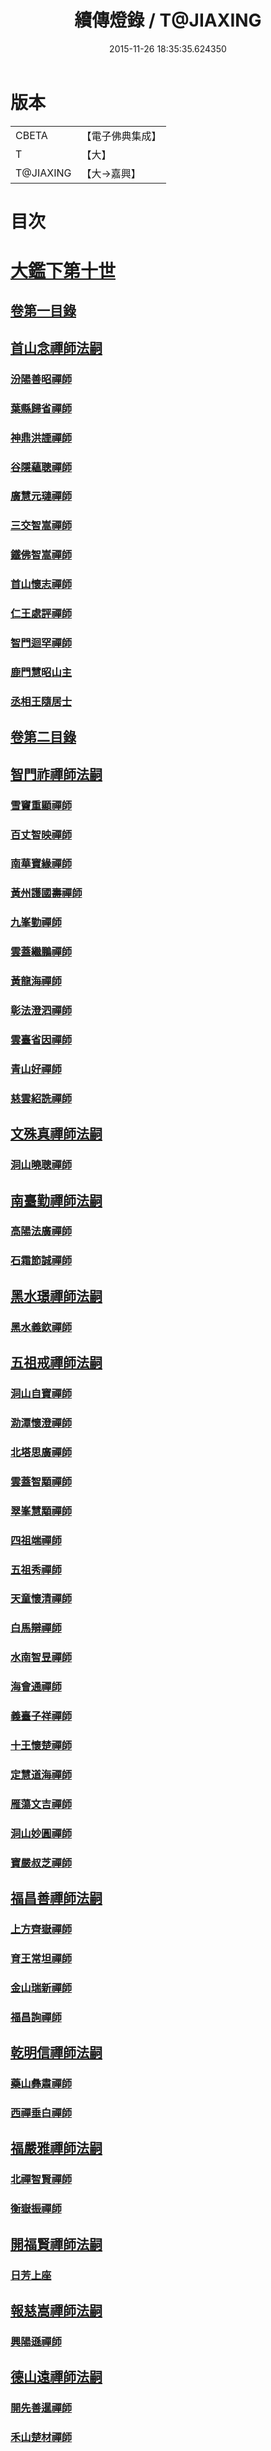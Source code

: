 #+TITLE: 續傳燈錄 / T@JIAXING
#+DATE: 2015-11-26 18:35:35.624350
* 版本
 |     CBETA|【電子佛典集成】|
 |         T|【大】     |
 | T@JIAXING|【大→嘉興】  |

* 目次
* [[file:KR6q0016_001.txt::001-0469a3][大鑑下第十世]]
** [[file:KR6q0016_001.txt::001-0469a3][卷第一目錄]]
** [[file:KR6q0016_001.txt::001-0469a22][首山念禪師法嗣]]
*** [[file:KR6q0016_001.txt::001-0469a23][汾陽善昭禪師]]
*** [[file:KR6q0016_001.txt::0470b16][葉縣歸省禪師]]
*** [[file:KR6q0016_001.txt::0471a19][神鼎洪諲禪師]]
*** [[file:KR6q0016_001.txt::0471c5][谷隱蘊聰禪師]]
*** [[file:KR6q0016_001.txt::0472b22][廣慧元璉禪師]]
*** [[file:KR6q0016_001.txt::0472c16][三交智嵩禪師]]
*** [[file:KR6q0016_001.txt::0473b8][鐵佛智嵩禪師]]
*** [[file:KR6q0016_001.txt::0473b15][首山懷志禪師]]
*** [[file:KR6q0016_001.txt::0473b19][仁王處評禪師]]
*** [[file:KR6q0016_001.txt::0473b23][智門迴罕禪師]]
*** [[file:KR6q0016_001.txt::0473b28][鹿門慧昭山主]]
*** [[file:KR6q0016_001.txt::0473c3][丞相王隨居士]]
** [[file:KR6q0016_001.txt::0473c9][卷第二目錄]]
** [[file:KR6q0016_002.txt::002-0475a10][智門祚禪師法嗣]]
*** [[file:KR6q0016_002.txt::002-0475a11][雪竇重顯禪師]]
*** [[file:KR6q0016_002.txt::0476a26][百丈智映禪師]]
*** [[file:KR6q0016_002.txt::0476a29][南華寶緣禪師]]
*** [[file:KR6q0016_002.txt::0476b3][黃州護國壽禪師]]
*** [[file:KR6q0016_002.txt::0476b7][九峯勤禪師]]
*** [[file:KR6q0016_002.txt::0476b12][雲蓋繼鵬禪師]]
*** [[file:KR6q0016_002.txt::0476b22][黃龍海禪師]]
*** [[file:KR6q0016_002.txt::0476b25][彰法澄泗禪師]]
*** [[file:KR6q0016_002.txt::0476b28][雲臺省因禪師]]
*** [[file:KR6q0016_002.txt::0476c7][青山好禪師]]
*** [[file:KR6q0016_002.txt::0476c11][慈雲紹詵禪師]]
** [[file:KR6q0016_002.txt::0476c15][文殊真禪師法嗣]]
*** [[file:KR6q0016_002.txt::0476c15][洞山曉聰禪師]]
** [[file:KR6q0016_002.txt::0477b9][南臺勤禪師法嗣]]
*** [[file:KR6q0016_002.txt::0477b10][高陽法廣禪師]]
*** [[file:KR6q0016_002.txt::0477b12][石霜節誠禪師]]
** [[file:KR6q0016_002.txt::0477b18][黑水璟禪師法嗣]]
*** [[file:KR6q0016_002.txt::0477b19][黑水義欽禪師]]
** [[file:KR6q0016_002.txt::0477b21][五祖戒禪師法嗣]]
*** [[file:KR6q0016_002.txt::0477b22][洞山自寶禪師]]
*** [[file:KR6q0016_002.txt::0478a1][泐潭懷澄禪師]]
*** [[file:KR6q0016_002.txt::0478a5][北塔思廣禪師]]
*** [[file:KR6q0016_002.txt::0478a9][雲蓋智顒禪師]]
*** [[file:KR6q0016_002.txt::0478a24][翠峯慧顒禪師]]
*** [[file:KR6q0016_002.txt::0478a27][四祖端禪師]]
*** [[file:KR6q0016_002.txt::0478b1][五祖秀禪師]]
*** [[file:KR6q0016_002.txt::0478b6][天童懷清禪師]]
*** [[file:KR6q0016_002.txt::0478b12][白馬辯禪師]]
*** [[file:KR6q0016_002.txt::0478b14][水南智昱禪師]]
*** [[file:KR6q0016_002.txt::0478b18][海會通禪師]]
*** [[file:KR6q0016_002.txt::0478b23][義臺子祥禪師]]
*** [[file:KR6q0016_002.txt::0478b27][十王懷楚禪師]]
*** [[file:KR6q0016_002.txt::0478c1][定慧道海禪師]]
*** [[file:KR6q0016_002.txt::0478c4][雁蕩文吉禪師]]
*** [[file:KR6q0016_002.txt::0478c13][洞山妙圓禪師]]
*** [[file:KR6q0016_002.txt::0478c14][寶嚴叔芝禪師]]
** [[file:KR6q0016_002.txt::0478c17][福昌善禪師法嗣]]
*** [[file:KR6q0016_002.txt::0478c18][上方齊嶽禪師]]
*** [[file:KR6q0016_002.txt::0478c22][育王常坦禪師]]
*** [[file:KR6q0016_002.txt::0478c28][金山瑞新禪師]]
*** [[file:KR6q0016_002.txt::0479a8][福昌詢禪師]]
** [[file:KR6q0016_002.txt::0479a11][乾明信禪師法嗣]]
*** [[file:KR6q0016_002.txt::0479a12][藥山彝肅禪師]]
*** [[file:KR6q0016_002.txt::0479a16][西禪垂白禪師]]
** [[file:KR6q0016_002.txt::0479a20][福嚴雅禪師法嗣]]
*** [[file:KR6q0016_002.txt::0479a21][北禪智賢禪師]]
*** [[file:KR6q0016_002.txt::0479b8][衡嶽振禪師]]
** [[file:KR6q0016_002.txt::0479b12][開福賢禪師法嗣]]
*** [[file:KR6q0016_002.txt::0479b13][日芳上座]]
** [[file:KR6q0016_002.txt::0479b21][報慈嵩禪師法嗣]]
*** [[file:KR6q0016_002.txt::0479b22][興陽遜禪師]]
** [[file:KR6q0016_002.txt::0479b25][德山遠禪師法嗣]]
*** [[file:KR6q0016_002.txt::0479b26][開先善暹禪師]]
*** [[file:KR6q0016_002.txt::0480a23][禾山楚材禪師]]
*** [[file:KR6q0016_002.txt::0480b4][資聖盛勤禪師]]
*** [[file:KR6q0016_002.txt::0480b15][鹿苑圭禪師]]
*** [[file:KR6q0016_002.txt::0480b24][大中仁辯禪師]]
*** [[file:KR6q0016_002.txt::0480b27][菩提桂芳禪師]]
** [[file:KR6q0016_002.txt::0480c3][西峯豁禪師法嗣]]
*** [[file:KR6q0016_002.txt::0480c4][南安巖自嚴尊者]]
** [[file:KR6q0016_002.txt::0481a18][廣教志禪師法嗣]]
*** [[file:KR6q0016_002.txt::0481a19][四面山懷清禪師]]
** [[file:KR6q0016_002.txt::0481a25][石門遠禪師法嗣]]
*** [[file:KR6q0016_002.txt::0481a26][清居浩昇禪師]]
*** [[file:KR6q0016_002.txt::0481a29][廣濟方禪師]]
*** [[file:KR6q0016_002.txt::0481b4][雲頂鑒禪師]]
*** [[file:KR6q0016_002.txt::0481b7][道吾契詮禪師]]
** [[file:KR6q0016_002.txt::0481b13][梁山觀禪師法嗣]]
*** [[file:KR6q0016_002.txt::0481b14][羅紋得珍山主]]
*** [[file:KR6q0016_002.txt::0481b16][藥山利昱禪師]]
*** [[file:KR6q0016_002.txt::0481b25][梁山巖禪師]]
** [[file:KR6q0016_002.txt::0481b27][德山晏禪師法嗣]]
*** [[file:KR6q0016_002.txt::0481b28][德山智先禪師]]
** [[file:KR6q0016_002.txt::0481c11][北禪感禪師法嗣]]
*** [[file:KR6q0016_002.txt::0481c12][南禪聰禪師]]
** [[file:KR6q0016_002.txt::0481c15][谷隱儼禪師法嗣]]
*** [[file:KR6q0016_002.txt::0481c16][谷隱契崇禪師]]
* [[file:KR6q0016_002.txt::0481c22][大鑑下第十一世]]
** [[file:KR6q0016_002.txt::0481c22][卷第三目錄]]
** [[file:KR6q0016_003.txt::003-0482a17][汾陽昭禪師法嗣]]
*** [[file:KR6q0016_003.txt::003-0482a18][石霜楚圓禪師]]
*** [[file:KR6q0016_003.txt::0484b14][琅邪慧覺禪師]]
*** [[file:KR6q0016_003.txt::0485a28][大愚守芝禪師]]
*** [[file:KR6q0016_003.txt::0485c13][石霜法永禪師]]
*** [[file:KR6q0016_003.txt::0485c16][法華全舉禪師]]
*** [[file:KR6q0016_003.txt::0486b11][芭蕉谷泉禪師]]
*** [[file:KR6q0016_003.txt::0486c9][龍華曉愚禪師]]
*** [[file:KR6q0016_003.txt::0486c16][天聖皓泰禪師]]
*** [[file:KR6q0016_003.txt::0486c25][龍潭智圓禪師]]
*** [[file:KR6q0016_003.txt::0487a11][投子圓修禪師]]
*** [[file:KR6q0016_003.txt::0487a14][太子道一禪師]]
** [[file:KR6q0016_003.txt::0487a23][葉縣省禪師法嗣]]
*** [[file:KR6q0016_003.txt::0487a24][浮山法遠禪師]]
*** [[file:KR6q0016_003.txt::0487c20][寶應法昭禪師]]
*** [[file:KR6q0016_003.txt::0488a5][大乘慧果禪師]]
** [[file:KR6q0016_003.txt::0488a16][卷第四目錄]]
** [[file:KR6q0016_004.txt::004-0489a5][谷隱聰禪師法嗣]]
*** [[file:KR6q0016_004.txt::004-0489a6][金山曇頴禪師]]
*** [[file:KR6q0016_004.txt::0489c16][洞庭慧月禪師]]
*** [[file:KR6q0016_004.txt::0489c22][仗錫修已禪師]]
*** [[file:KR6q0016_004.txt::0489c29][大乘德遵禪師]]
*** [[file:KR6q0016_004.txt::0490a12][永福延照禪師]]
*** [[file:KR6q0016_004.txt::0490a15][景清居素禪師]]
*** [[file:KR6q0016_004.txt::0490a26][仁壽嗣珍禪師]]
*** [[file:KR6q0016_004.txt::0490b3][雲門顯欽禪師]]
*** [[file:KR6q0016_004.txt::0490b5][永慶光普禪師]]
*** [[file:KR6q0016_004.txt::0490b11][駙馬李遵勗居士]]
*** [[file:KR6q0016_004.txt::0490b27][英公夏竦居士]]
** [[file:KR6q0016_004.txt::0490c6][神鼎諲禪師法嗣]]
*** [[file:KR6q0016_004.txt::0490c7][開聖寶情山主]]
*** [[file:KR6q0016_004.txt::0490c10][妙智光雲禪師]]
** [[file:KR6q0016_004.txt::0490c13][廣慧璉禪師法嗣]]
*** [[file:KR6q0016_004.txt::0490c14][華嚴道隆禪師]]
*** [[file:KR6q0016_004.txt::0491a12][慧力慧南禪師]]
*** [[file:KR6q0016_004.txt::0491a20][廣慧德宣禪師]]
*** [[file:KR6q0016_004.txt::0491a24][文公楊憶居士]]
** [[file:KR6q0016_004.txt::0491c23][梁山巖禪師法嗣]]
*** [[file:KR6q0016_004.txt::0491c24][梁山善冀禪師]]
** [[file:KR6q0016_004.txt::0492a1][道吾詮禪師法嗣]]
*** [[file:KR6q0016_004.txt::0492a2][天平契愚禪師]]
** [[file:KR6q0016_004.txt::0492a10][歸宗柔禪師法嗣]]
*** [[file:KR6q0016_004.txt::0492a11][羅漢行林禪師]]
*** [[file:KR6q0016_004.txt::0492a18][天童新禪師]]
*** [[file:KR6q0016_004.txt::0492a23][功臣覺軻禪師]]
*** [[file:KR6q0016_004.txt::0492a26][天童清簡禪師]]
** [[file:KR6q0016_004.txt::0492b2][百丈恒禪師法嗣]]
*** [[file:KR6q0016_004.txt::0492b3][西賢澄湜禪師]]
*** [[file:KR6q0016_004.txt::0492b16][萬壽德興禪師]]
*** [[file:KR6q0016_004.txt::0492b23][雲門知永禪師]]
** [[file:KR6q0016_004.txt::0492c1][崇壽稠禪師法嗣]]
*** [[file:KR6q0016_004.txt::0492c2][雲臺令岑禪師]]
*** [[file:KR6q0016_004.txt::0492c5][資國圓進禪師]]
** [[file:KR6q0016_004.txt::0492c10][雲居錫禪師法嗣]]
*** [[file:KR6q0016_004.txt::0492c11][般若從進禪師]]
*** [[file:KR6q0016_004.txt::0492c14][清化志超禪師]]
** [[file:KR6q0016_004.txt::0492c19][卷第五目錄]]
** [[file:KR6q0016_005.txt::005-0493c16][洞山曉聰禪師法嗣]]
*** [[file:KR6q0016_005.txt::005-0493c17][雲居曉舜禪師]]
*** [[file:KR6q0016_005.txt::0494a17][大溈懷宥禪師]]
*** [[file:KR6q0016_005.txt::0494a21][佛日契嵩禪師]]
** [[file:KR6q0016_005.txt::0494b16][泐潭澄禪師法嗣]]
*** [[file:KR6q0016_005.txt::0494b17][育王懷璉禪師]]
*** [[file:KR6q0016_005.txt::0495a25][靈隱雲知禪師]]
*** [[file:KR6q0016_005.txt::0495b13][承天惟簡禪師]]
*** [[file:KR6q0016_005.txt::0495c3][九峯鑒韶禪師]]
*** [[file:KR6q0016_005.txt::0495c15][西塔顯殊禪師]]
*** [[file:KR6q0016_005.txt::0495c18][崇善用良禪師]]
*** [[file:KR6q0016_005.txt::0495c23][慧力有文禪師]]
*** [[file:KR6q0016_005.txt::0495c26][雪峯象敦禪師]]
*** [[file:KR6q0016_005.txt::0496a1][雲居守億禪師]]
*** [[file:KR6q0016_005.txt::0496a4][洞山永孚禪師]]
*** [[file:KR6q0016_005.txt::0496a7][令滔首座]]
** [[file:KR6q0016_005.txt::0496a14][洞山自寶禪師法嗣]]
*** [[file:KR6q0016_005.txt::0496a15][洞山清辯禪師]]
** [[file:KR6q0016_005.txt::0496a19][北塔思廣禪師法嗣]]
*** [[file:KR6q0016_005.txt::0496a20][玉泉承皓禪師]]
** [[file:KR6q0016_005.txt::0496b12][雲蓋志顒禪師法嗣]]
*** [[file:KR6q0016_005.txt::0496b13][雲居文慶禪師]]
** [[file:KR6q0016_005.txt::0496b20][四祖端禪師法嗣]]
*** [[file:KR6q0016_005.txt::0496b21][廣明常委禪師]]
** [[file:KR6q0016_005.txt::0496b24][雁蕩山文吉禪師法嗣]]
*** [[file:KR6q0016_005.txt::0496b25][淨光為覺禪師]]
** [[file:KR6q0016_005.txt::0496c4][金山瑞新禪師法嗣]]
*** [[file:KR6q0016_005.txt::0496c5][天聖守道禪師]]
** [[file:KR6q0016_005.txt::0496c11][上方齊岳禪師法嗣]]
*** [[file:KR6q0016_005.txt::0496c12][東山順宗禪師]]
** [[file:KR6q0016_005.txt::0496c17][北禪智賢禪師法嗣]]
*** [[file:KR6q0016_005.txt::0496c18][興化紹銑禪師]]
*** [[file:KR6q0016_005.txt::0496c23][法昌倚遇禪師]]
*** [[file:KR6q0016_005.txt::0497c13][廣因擇要禪師]]
** [[file:KR6q0016_005.txt::0497c23][廬山開先善暹禪師法嗣]]
*** [[file:KR6q0016_005.txt::0497c24][雲居了元禪師]]
*** [[file:KR6q0016_005.txt::0498a21][智海本逸禪師]]
*** [[file:KR6q0016_005.txt::0498b13][天章元楚禪師]]
*** [[file:KR6q0016_005.txt::0498b18][萬杉善爽禪師]]
** [[file:KR6q0016_005.txt::0498b29][廬陵禾山楚才禪師法嗣]]
*** [[file:KR6q0016_005.txt::0498c1][曹山雄禪師]]
** [[file:KR6q0016_005.txt::0498c17][欽山悟勤禪師法嗣]]
*** [[file:KR6q0016_005.txt::0498c18][梁山應圓禪師]]
** [[file:KR6q0016_005.txt::0498c23][卷第六目錄]]
** [[file:KR6q0016_006.txt::006-0499c22][大陽玄禪師法嗣]]
*** [[file:KR6q0016_006.txt::006-0499c23][投子義青禪師]]
*** [[file:KR6q0016_006.txt::0500b15][興陽清剖禪師]]
*** [[file:KR6q0016_006.txt::0500c7][福嚴審承禪師]]
*** [[file:KR6q0016_006.txt::0500c19][羅浮顯如禪師]]
*** [[file:KR6q0016_006.txt::0500c29][白馬歸喜禪師]]
*** [[file:KR6q0016_006.txt::0501a12][大陽慧禪師]]
*** [[file:KR6q0016_006.txt::0501a21][雲門靈運禪師]]
*** [[file:KR6q0016_006.txt::0501a29][雲頂海鵬禪師]]
*** [[file:KR6q0016_006.txt::0501b4][明機聰禪師]]
** [[file:KR6q0016_006.txt::0501b7][雪竇顯禪師法嗣]]
*** [[file:KR6q0016_006.txt::0501b8][天衣義懷禪師]]
*** [[file:KR6q0016_006.txt::0502a6][稱心省倧禪師]]
*** [[file:KR6q0016_006.txt::0502a14][承天傳宗禪師]]
*** [[file:KR6q0016_006.txt::0502a19][南明日慎禪師]]
*** [[file:KR6q0016_006.txt::0502a22][投子法宗禪師]]
*** [[file:KR6q0016_006.txt::0502a25][寶相蘊觀禪師]]
*** [[file:KR6q0016_006.txt::0502a27][君山顯昇禪師]]
*** [[file:KR6q0016_006.txt::0502b5][洞庭慧金典座]]
*** [[file:KR6q0016_006.txt::0502b10][修撰曾會居士]]
*** [[file:KR6q0016_006.txt::0502b23][報本有蘭禪師]]
*** [[file:KR6q0016_006.txt::0502c12][長蘆智福禪師]]
*** [[file:KR6q0016_006.txt::0502c27][洞山慧圓禪師]]
*** [[file:KR6q0016_006.txt::0503a17][香積孜禪師]]
*** [[file:KR6q0016_006.txt::0503b2][寶慶子環禪師]]
*** [[file:KR6q0016_006.txt::0503b12][天衣在和禪師]]
*** [[file:KR6q0016_006.txt::0503b16][稱心守明禪師]]
*** [[file:KR6q0016_006.txt::0503b20][鳳棲仲卿禪師]]
*** [[file:KR6q0016_006.txt::0503c7][靈巖德初禪師]]
*** [[file:KR6q0016_006.txt::0503c21][龍興智傳禪師]]
*** [[file:KR6q0016_006.txt::0503c27][乾明則禪師]]
*** [[file:KR6q0016_006.txt::0504a6][乾明知應禪師]]
*** [[file:KR6q0016_006.txt::0504a11][雲峯元益首座]]
** [[file:KR6q0016_006.txt::0504a18][百丈寶月智映禪師法嗣]]
*** [[file:KR6q0016_006.txt::0504a19][惠因懷祥禪師]]
*** [[file:KR6q0016_006.txt::0504a25][惠因義寧禪師]]
** [[file:KR6q0016_006.txt::0504a28][南華緣禪師法嗣]]
*** [[file:KR6q0016_006.txt::0504a29][興化延慶禪師]]
*** [[file:KR6q0016_006.txt::0504b3][寶壽行德禪師]]
*** [[file:KR6q0016_006.txt::0504b6][白虎守昇禪師]]
*** [[file:KR6q0016_006.txt::0504b8][佛陀崇欽禪師]]
*** [[file:KR6q0016_006.txt::0504b11][延祥法迎禪師]]
*** [[file:KR6q0016_006.txt::0504b14][舜峯惠寶禪師]]
** [[file:KR6q0016_006.txt::0504b17][雲蓋山繼鵬禪師法嗣]]
*** [[file:KR6q0016_006.txt::0504b18][報恩譚禪師]]
** [[file:KR6q0016_006.txt::0504c11][洞山子榮禪師法嗣]]
*** [[file:KR6q0016_006.txt::0504c12][圓通居訥禪師]]
* [[file:KR6q0016_006.txt::0505a18][大鑑下第十二世]]
** [[file:KR6q0016_006.txt::0505a18][卷第七目錄]]
** [[file:KR6q0016_007.txt::007-0505c13][石霜圓禪師法嗣]]
*** [[file:KR6q0016_007.txt::007-0505c14][黃龍慧南禪師]]
*** [[file:KR6q0016_007.txt::0506c13][楊岐方會禪師]]
*** [[file:KR6q0016_007.txt::0507a26][翠岩可真禪師]]
*** [[file:KR6q0016_007.txt::0507c22][蔣山贊元禪師]]
*** [[file:KR6q0016_007.txt::0508a18][武泉山政禪師]]
*** [[file:KR6q0016_007.txt::0508a22][雙峯省回禪師]]
*** [[file:KR6q0016_007.txt::0508a28][大寧道寬禪師]]
*** [[file:KR6q0016_007.txt::0508b22][道吾悟真禪師]]
*** [[file:KR6q0016_007.txt::0509a4][蔣山保心禪師]]
*** [[file:KR6q0016_007.txt::0509a8][百丈惟政禪師]]
*** [[file:KR6q0016_007.txt::0509a24][香山蘊良禪師]]
*** [[file:KR6q0016_007.txt::0509b2][南峯惟廣禪師]]
*** [[file:KR6q0016_007.txt::0509b7][大溈德乾禪師]]
*** [[file:KR6q0016_007.txt::0509b14][靈山本言禪師]]
*** [[file:KR6q0016_007.txt::0509b17][廣法源禪師]]
*** [[file:KR6q0016_007.txt::0509c12][靈隱德章禪師]]
** [[file:KR6q0016_007.txt::0510a4][琅邪覺禪師法嗣]]
*** [[file:KR6q0016_007.txt::0510a5][定慧超信禪師]]
*** [[file:KR6q0016_007.txt::0510a16][泐潭曉月禪師]]
*** [[file:KR6q0016_007.txt::0510a20][姜山方禪師]]
*** [[file:KR6q0016_007.txt::0510b17][白鹿顯端禪師]]
*** [[file:KR6q0016_007.txt::0510c4][琅邪智遷禪師]]
*** [[file:KR6q0016_007.txt::0510c9][涼峯洞淵禪師]]
*** [[file:KR6q0016_007.txt::0510c17][真如方禪師]]
*** [[file:KR6q0016_007.txt::0510c22][興教坦禪師]]
*** [[file:KR6q0016_007.txt::0511a12][歸宗可宣禪師]]
*** [[file:KR6q0016_007.txt::0511a29][長水子璿禪師]]
** [[file:KR6q0016_007.txt::0511b16][卷第八目錄]]
** [[file:KR6q0016_008.txt::008-0512a11][天衣懷禪師法嗣]]
*** [[file:KR6q0016_008.txt::008-0512a12][慧林圓照本禪師]]
*** [[file:KR6q0016_008.txt::0512c7][法雲法秀禪師]]
*** [[file:KR6q0016_008.txt::0513a25][慧林覺海冲禪師]]
*** [[file:KR6q0016_008.txt::0513b5][長蘆應夫禪師]]
*** [[file:KR6q0016_008.txt::0513b20][佛日智才禪師]]
*** [[file:KR6q0016_008.txt::0513c17][天鉢重元禪師]]
*** [[file:KR6q0016_008.txt::0514a11][瑞巖子鴻禪師]]
*** [[file:KR6q0016_008.txt::0514a19][棲賢智遷禪師]]
*** [[file:KR6q0016_008.txt::0514b3][淨眾梵言首座]]
*** [[file:KR6q0016_008.txt::0514b8][三祖冲會禪師]]
*** [[file:KR6q0016_008.txt::0514b24][資壽院捷禪師]]
*** [[file:KR6q0016_008.txt::0514b29][觀音啟禪師]]
*** [[file:KR6q0016_008.txt::0514c3][天章元善禪師]]
*** [[file:KR6q0016_008.txt::0514c12][長蘆體明禪師]]
*** [[file:KR6q0016_008.txt::0514c18][開元智孜禪師]]
*** [[file:KR6q0016_008.txt::0515a1][澄照慧慈禪師]]
*** [[file:KR6q0016_008.txt::0515a5][法雨慧源禪師]]
*** [[file:KR6q0016_008.txt::0515a8][崇德智澄禪師]]
*** [[file:KR6q0016_008.txt::0515a13][棲隱有評禪師]]
*** [[file:KR6q0016_008.txt::0515a17][定慧雲禪師]]
*** [[file:KR6q0016_008.txt::0515a19][大同旺禪師]]
*** [[file:KR6q0016_008.txt::0515a22][鐵佛因禪師]]
*** [[file:KR6q0016_008.txt::0515a26][報本法存禪師]]
*** [[file:KR6q0016_008.txt::0515b6][開聖棲禪師]]
*** [[file:KR6q0016_008.txt::0515b20][衡山惟禮禪師]]
*** [[file:KR6q0016_008.txt::0515b25][顯明善孜禪師]]
*** [[file:KR6q0016_008.txt::0515c1][啟霞惠安禪師]]
*** [[file:KR6q0016_008.txt::0515c5][雲門靈侃禪師]]
*** [[file:KR6q0016_008.txt::0515c14][太平元坦禪師]]
*** [[file:KR6q0016_008.txt::0515c18][佛日文祖禪師]]
*** [[file:KR6q0016_008.txt::0515c23][望仙宗禪師]]
*** [[file:KR6q0016_008.txt::0516a1][五峯用機禪師]]
*** [[file:KR6q0016_008.txt::0516a6][佛足處祥禪師]]
*** [[file:KR6q0016_008.txt::0516a11][明因慧贇禪師]]
*** [[file:KR6q0016_008.txt::0516a18][西臺其辯禪師]]
*** [[file:KR6q0016_008.txt::0516a28][開元智譚禪師]]
*** [[file:KR6q0016_008.txt::0516b14][永泰智覺禪師]]
*** [[file:KR6q0016_008.txt::0516b23][龍華文喜禪師]]
*** [[file:KR6q0016_008.txt::0516c3][永泰自仁禪師]]
*** [[file:KR6q0016_008.txt::0516c17][延恩法安禪師]]
*** [[file:KR6q0016_008.txt::0517a12][侍郎楊傑居士]]
** [[file:KR6q0016_008.txt::0517a26][卷第九目錄]]
** [[file:KR6q0016_009.txt::009-0518a10][大愚芝禪師法嗣]]
*** [[file:KR6q0016_009.txt::009-0518a11][雲峯文悅禪師]]
*** [[file:KR6q0016_009.txt::0519b2][瑞光月禪師]]
*** [[file:KR6q0016_009.txt::0519b4][洞山子圓禪師]]
** [[file:KR6q0016_009.txt::0519b8][石霜永禪師法嗣]]
*** [[file:KR6q0016_009.txt::0519b9][福嚴保宗禪師]]
*** [[file:KR6q0016_009.txt::0519b23][大陽如漢禪師]]
** [[file:KR6q0016_009.txt::0519b29][浮山遠禪師法嗣]]
*** [[file:KR6q0016_009.txt::0519c1][淨因道臻禪師]]
*** [[file:KR6q0016_009.txt::0520a29][興化仁岳禪師]]
*** [[file:KR6q0016_009.txt::0520b7][玉泉謂芳禪師]]
*** [[file:KR6q0016_009.txt::0520b12][本覺若珠禪師]]
*** [[file:KR6q0016_009.txt::0520b19][華嚴普孜禪師]]
*** [[file:KR6q0016_009.txt::0520c15][清隱惟湜禪師]]
*** [[file:KR6q0016_009.txt::0520c18][衡嶽奉能禪師]]
** [[file:KR6q0016_009.txt::0520c27][寶應昭禪師法嗣]]
*** [[file:KR6q0016_009.txt::0520c28][琅邪方銳禪師]]
*** [[file:KR6q0016_009.txt::0521a4][興陽希隱禪師]]
** [[file:KR6q0016_009.txt::0521a11][石門進禪師法嗣]]
*** [[file:KR6q0016_009.txt::0521a12][瑞巖智才禪師]]
** [[file:KR6q0016_009.txt::0521a23][金山穎禪師法嗣]]
*** [[file:KR6q0016_009.txt::0521a24][廣教繼真禪師]]
*** [[file:KR6q0016_009.txt::0521b9][普慈崇珍禪師]]
*** [[file:KR6q0016_009.txt::0521b12][瑞竹仲和禪師]]
*** [[file:KR6q0016_009.txt::0521b16][金山懷賢禪師]]
*** [[file:KR6q0016_009.txt::0521b20][石佛顯忠禪師]]
*** [[file:KR6q0016_009.txt::0521c7][淨住居說禪師]]
*** [[file:KR6q0016_009.txt::0521c14][西余拱辰禪師]]
*** [[file:KR6q0016_009.txt::0521c21][般若善端禪師]]
*** [[file:KR6q0016_009.txt::0521c26][節使李端愿居士]]
** [[file:KR6q0016_009.txt::0522a15][洞庭月禪師法嗣]]
*** [[file:KR6q0016_009.txt::0522a16][薦福亮禪師]]
** [[file:KR6q0016_009.txt::0522a19][仗錫已禪師法嗣]]
*** [[file:KR6q0016_009.txt::0522a20][黃巖保軒禪師]]
** [[file:KR6q0016_009.txt::0522a22][龍華嶽禪師法嗣]]
*** [[file:KR6q0016_009.txt::0522a23][西余淨端禪師]]
** [[file:KR6q0016_009.txt::0522b14][卷第十目錄]]
** [[file:KR6q0016_010.txt::010-0523b8][投子青禪師法嗣]]
*** [[file:KR6q0016_010.txt::010-0523b9][芙容道楷禪師]]
*** [[file:KR6q0016_010.txt::0524a25][大洪報恩禪師]]
*** [[file:KR6q0016_010.txt::0525b8][洞山雲禪師]]
*** [[file:KR6q0016_010.txt::0525b13][福應文禪師]]
*** [[file:KR6q0016_010.txt::0525b18][龍蟠曇廣禪師]]
** [[file:KR6q0016_010.txt::0525b23][玉泉皓禪師法嗣]]
*** [[file:KR6q0016_010.txt::0525b24][林溪文慶禪師]]
** [[file:KR6q0016_010.txt::0525b27][夾山遵禪師法嗣]]
*** [[file:KR6q0016_010.txt::0525b28][福昌知信禪師]]
** [[file:KR6q0016_010.txt::0525c7][佛印元禪師法嗣]]
*** [[file:KR6q0016_010.txt::0525c8][慶善淨悟禪師]]
*** [[file:KR6q0016_010.txt::0525c12][善權慧泰禪師]]
*** [[file:KR6q0016_010.txt::0525c19][崇福德基禪師]]
*** [[file:KR6q0016_010.txt::0525c25][寶林懷吉禪師]]
*** [[file:KR6q0016_010.txt::0526a3][資福宗誘禪師]]
*** [[file:KR6q0016_010.txt::0526a5][翠嵓惠空禪師]]
*** [[file:KR6q0016_010.txt::0526a10][密巖德溥禪師]]
*** [[file:KR6q0016_010.txt::0526a15][雲居仲和禪師]]
*** [[file:KR6q0016_010.txt::0526a19][同安幼宗禪師]]
*** [[file:KR6q0016_010.txt::0526a24][龍興居嶽禪師]]
*** [[file:KR6q0016_010.txt::0526a28][萬杉子章禪師]]
*** [[file:KR6q0016_010.txt::0526b5][鵝湖德延禪師]]
** [[file:KR6q0016_010.txt::0526b11][廣因要禪師法嗣]]
*** [[file:KR6q0016_010.txt::0526b12][妙峯如璨禪師]]
** [[file:KR6q0016_010.txt::0526b18][智海逸禪師法嗣]]
*** [[file:KR6q0016_010.txt::0526b19][黃蘗志因禪師]]
*** [[file:KR6q0016_010.txt::0526b25][大中德隆禪師]]
*** [[file:KR6q0016_010.txt::0526c6][白鹿仲豫禪師]]
*** [[file:KR6q0016_010.txt::0526c14][簽判劉經臣居士]]
** [[file:KR6q0016_010.txt::0527b16][支提隆禪師法嗣]]
*** [[file:KR6q0016_010.txt::0527b17][靈隱玄本禪師]]
** [[file:KR6q0016_010.txt::0527b22][淨土素禪師法嗣]]
*** [[file:KR6q0016_010.txt::0527b23][淨土惟政禪師]]
** [[file:KR6q0016_010.txt::0528a7][寶林殊禪師法嗣]]
*** [[file:KR6q0016_010.txt::0528a8][寶林用明禪師]]
** [[file:KR6q0016_010.txt::0528a12][東山宗禪師法嗣]]
*** [[file:KR6q0016_010.txt::0528a13][定峯曉宣禪師]]
** [[file:KR6q0016_010.txt::0528a21][卷第十一目錄]]
** [[file:KR6q0016_011.txt::011-0529c5][雲居舜禪師法嗣]]
*** [[file:KR6q0016_011.txt::011-0529c6][蔣山法泉禪師]]
*** [[file:KR6q0016_011.txt::0530a15][天童澹交禪師]]
*** [[file:KR6q0016_011.txt::0530a22][崇梵餘禪師]]
*** [[file:KR6q0016_011.txt::0530b3][慈雲修慧禪師]]
*** [[file:KR6q0016_011.txt::0530b7][長耳子良禪師]]
*** [[file:KR6q0016_011.txt::0530b13][開元瑩禪師]]
** [[file:KR6q0016_011.txt::0530b20][大溈宥禪師法嗣]]
*** [[file:KR6q0016_011.txt::0530b21][歸宗慧通禪師]]
*** [[file:KR6q0016_011.txt::0530c11][興教慧憲禪師]]
*** [[file:KR6q0016_011.txt::0530c15][崇福清雅禪師]]
** [[file:KR6q0016_011.txt::0530c20][育王璉禪師法嗣]]
*** [[file:KR6q0016_011.txt::0530c21][佛日戒弼禪師]]
*** [[file:KR6q0016_011.txt::0530c24][天官慎徽禪師]]
*** [[file:KR6q0016_011.txt::0530c29][徑山維琳禪師]]
*** [[file:KR6q0016_011.txt::0531a9][臨平勝因資禪師]]
*** [[file:KR6q0016_011.txt::0531a17][彌陀正彥菴主]]
** [[file:KR6q0016_011.txt::0531a25][靈隱知禪師法嗣]]
*** [[file:KR6q0016_011.txt::0531a26][靈隱正童禪師]]
** [[file:KR6q0016_011.txt::0531a29][承天簡禪師法嗣]]
*** [[file:KR6q0016_011.txt::0531b1][智者利元禪師]]
*** [[file:KR6q0016_011.txt::0531b8][瑞安僧印禪師]]
** [[file:KR6q0016_011.txt::0531b18][九峯韶禪師法嗣]]
*** [[file:KR6q0016_011.txt::0531b19][大梅法英禪師]]
** [[file:KR6q0016_011.txt::0531c12][稱心倧禪師法嗣]]
*** [[file:KR6q0016_011.txt::0531c13][慧日堯禪師]]
** [[file:KR6q0016_011.txt::0531c16][報本蘭禪師法嗣]]
*** [[file:KR6q0016_011.txt::0531c17][中際可遵禪師]]
*** [[file:KR6q0016_011.txt::0531c29][法明上座]]
** [[file:KR6q0016_011.txt::0532a9][稱心明禪師法嗣]]
*** [[file:KR6q0016_011.txt::0532a10][上藍光寂禪師]]
** [[file:KR6q0016_011.txt::0532a15][承天宗禪師法嗣]]
*** [[file:KR6q0016_011.txt::0532a16][崇福了禪師]]
*** [[file:KR6q0016_011.txt::0532b3][承天守明禪師]]
*** [[file:KR6q0016_011.txt::0532b9][鳳皇有從禪師]]
*** [[file:KR6q0016_011.txt::0532b25][大龍德全禪師]]
*** [[file:KR6q0016_011.txt::0532b28][海印法安禪師]]
** [[file:KR6q0016_011.txt::0532c4][長蘆福禪師法嗣]]
*** [[file:KR6q0016_011.txt::0532c5][廣慧和禪師]]
** [[file:KR6q0016_011.txt::0532c22][天衣和禪師法嗣]]
*** [[file:KR6q0016_011.txt::0532c23][菩提志專禪師]]
** [[file:KR6q0016_011.txt::0533a2][雲居齊禪師法嗣]]
*** [[file:KR6q0016_011.txt::0533a3][雲居契瓌禪師]]
*** [[file:KR6q0016_011.txt::0533a8][靈隱文勝禪師]]
*** [[file:KR6q0016_011.txt::0533a13][瑞巖義海禪師]]
*** [[file:KR6q0016_011.txt::0533a24][廣慧智全禪師]]
*** [[file:KR6q0016_011.txt::0533a29][保福居煦禪師]]
*** [[file:KR6q0016_011.txt::0533b3][南明惟宿禪師]]
*** [[file:KR6q0016_011.txt::0533b6][清溪清禪師]]
*** [[file:KR6q0016_011.txt::0533b8][萬杉廣智禪師]]
*** [[file:KR6q0016_011.txt::0533b26][金鵝虛白禪師]]
*** [[file:KR6q0016_011.txt::0533b29][翠峯洪禪師]]
*** [[file:KR6q0016_011.txt::0533c3][上藍普禪師]]
** [[file:KR6q0016_011.txt::0533c6][功臣軻禪師法嗣]]
*** [[file:KR6q0016_011.txt::0533c7][堯峯顥暹禪師]]
*** [[file:KR6q0016_011.txt::0533c25][聖壽志昇禪師]]
*** [[file:KR6q0016_011.txt::0534a1][功臣守如禪師]]
** [[file:KR6q0016_011.txt::0534a4][棲賢湜禪師法嗣]]
*** [[file:KR6q0016_011.txt::0534a5][興教惟一禪師]]
*** [[file:KR6q0016_011.txt::0534a11][西余體柔禪師]]
*** [[file:KR6q0016_011.txt::0534a16][定山惟素山主]]
*** [[file:KR6q0016_011.txt::0534b16][福嚴省賢禪師]]
*** [[file:KR6q0016_011.txt::0534b21][仰山智齊禪師]]
** [[file:KR6q0016_011.txt::0534b26][羅漢祖印行林禪師法嗣]]
*** [[file:KR6q0016_011.txt::0534b27][長蘆贊禪師]]
*** [[file:KR6q0016_011.txt::0534c8][支提昭愛禪師]]
*** [[file:KR6q0016_011.txt::0534c12][靈峯道誠禪師]]
*** [[file:KR6q0016_011.txt::0534c17][仰山擇和禪師]]
*** [[file:KR6q0016_011.txt::0534c23][崇勝道珍禪師]]
*** [[file:KR6q0016_011.txt::0534c25][富樂智靜禪師]]
*** [[file:KR6q0016_011.txt::0534c28][慧力紹珍禪師]]
*** [[file:KR6q0016_011.txt::0535a3][太寧慶璁禪師]]
* [[file:KR6q0016_011.txt::0535a14][大鑑下第十三世]]
** [[file:KR6q0016_011.txt::0535a14][卷第十二目錄]]
** [[file:KR6q0016_012.txt::012-0536b5][法雲秀禪師法嗣]]
*** [[file:KR6q0016_012.txt::012-0536b6][法雲惟白禪師]]
*** [[file:KR6q0016_012.txt::012-0536b16][保寧子英禪師]]
*** [[file:KR6q0016_012.txt::012-0536b22][僊巖景純禪師]]
*** [[file:KR6q0016_012.txt::012-0536b25][廣教守訥禪師]]
*** [[file:KR6q0016_012.txt::012-0536b28][慈濟聰禪師]]
*** [[file:KR6q0016_012.txt::0536c14][白兆珪禪師]]
*** [[file:KR6q0016_012.txt::0537a1][淨名法因禪師]]
*** [[file:KR6q0016_012.txt::0537a7][福嚴守初禪師]]
*** [[file:KR6q0016_012.txt::0537a19][德山仁繪禪師]]
*** [[file:KR6q0016_012.txt::0537a24][廣慧寶琳禪師]]
*** [[file:KR6q0016_012.txt::0537b18][霍丘歸才禪師]]
*** [[file:KR6q0016_012.txt::0537c2][安國自方禪師]]
*** [[file:KR6q0016_012.txt::0537c7][香積用旻禪師]]
*** [[file:KR6q0016_012.txt::0537c11][瑞相子來禪師]]
*** [[file:KR6q0016_012.txt::0537c20][真空從一禪師]]
*** [[file:KR6q0016_012.txt::0537c24][乾明廣禪師]]
*** [[file:KR6q0016_012.txt::0537c28][開先智珣禪師]]
*** [[file:KR6q0016_012.txt::0538a28][甘露德顒禪師]]
*** [[file:KR6q0016_012.txt::0538b12][蔣山良策禪師]]
*** [[file:KR6q0016_012.txt::0538c1][吉祥訥禪師]]
*** [[file:KR6q0016_012.txt::0538c19][廣慧冲雲禪師]]
*** [[file:KR6q0016_012.txt::0538c29][承天月禪師]]
*** [[file:KR6q0016_012.txt::0539a11][安福子勝禪師]]
*** [[file:KR6q0016_012.txt::0539b5][正覺道清禪師]]
*** [[file:KR6q0016_012.txt::0539b8][澄慧義端禪師]]
*** [[file:KR6q0016_012.txt::0539b15][北天王益禪師]]
*** [[file:KR6q0016_012.txt::0539b26][棲賢智柔菴主]]
*** [[file:KR6q0016_012.txt::0539b29][天禧慧嚴永禪師]]
** [[file:KR6q0016_012.txt::0539c5][杭州佛日山智才禪師法嗣]]
*** [[file:KR6q0016_012.txt::0539c6][夾山自齡禪師]]
** [[file:KR6q0016_012.txt::0539c23][長蘆廣照應夫禪師法嗣]]
*** [[file:KR6q0016_012.txt::0539c24][洪濟宗頤禪師]]
*** [[file:KR6q0016_012.txt::0540a26][琅邪宗初禪師]]
*** [[file:KR6q0016_012.txt::0540b9][龍蟠道成禪師]]
*** [[file:KR6q0016_012.txt::0540b23][普滿明禪師]]
*** [[file:KR6q0016_012.txt::0540c12][褒禪普禪師]]
*** [[file:KR6q0016_012.txt::0541a4][寶林道輝禪師]]
*** [[file:KR6q0016_012.txt::0541a26][靈巖志愿禪師]]
*** [[file:KR6q0016_012.txt::0541b20][等覺法思禪師]]
*** [[file:KR6q0016_012.txt::0541c2][壽春法岸禪師]]
*** [[file:KR6q0016_012.txt::0541c11][定山文彥禪師]]
*** [[file:KR6q0016_012.txt::0541c15][護國紹通禪師]]
*** [[file:KR6q0016_012.txt::0541c19][法寶德一禪師]]
*** [[file:KR6q0016_012.txt::0541c25][乾明寶慧禪師]]
*** [[file:KR6q0016_012.txt::0541c29][開聖覺禪師]]
*** [[file:KR6q0016_012.txt::0542a10][雪竇道榮禪師]]
*** [[file:KR6q0016_012.txt::0542a14][慧日智覺禪師]]
** [[file:KR6q0016_012.txt::0542a17][棲賢遷禪師法嗣]]
*** [[file:KR6q0016_012.txt::0542a18][王屋燈禪師]]
*** [[file:KR6q0016_012.txt::0542a22][法雨惟鎮禪師]]
*** [[file:KR6q0016_012.txt::0542a28][東明慧遷禪師]]
** [[file:KR6q0016_012.txt::0542b5][開元智譚禪師法嗣]]
*** [[file:KR6q0016_012.txt::0542b6][開元宗祐禪師]]
** [[file:KR6q0016_012.txt::0542b11][善果懷演菴主法嗣]]
*** [[file:KR6q0016_012.txt::0542b12][玉池冲儼禪師]]
** [[file:KR6q0016_012.txt::0542b18][天寧道楷禪師法嗣]]
*** [[file:KR6q0016_012.txt::0542b19][香山法成禪師]]
*** [[file:KR6q0016_012.txt::0542c24][大智齊璉禪師]]
*** [[file:KR6q0016_012.txt::0543b4][丹霞淳禪師]]
*** [[file:KR6q0016_012.txt::0543b26][淨因覺禪師]]
*** [[file:KR6q0016_012.txt::0543c9][資聖南禪師]]
*** [[file:KR6q0016_012.txt::0543c15][白水修已禪師]]
*** [[file:KR6q0016_012.txt::0543c18][石門元易禪師]]
*** [[file:KR6q0016_012.txt::0544a13][洞山道微禪師]]
*** [[file:KR6q0016_012.txt::0544a17][韶州誧禪師]]
*** [[file:KR6q0016_012.txt::0544b5][鹿門法燈禪師]]
*** [[file:KR6q0016_012.txt::0544b12][寶峯惟照禪師]]
*** [[file:KR6q0016_012.txt::0544c25][普賢善秀禪師]]
*** [[file:KR6q0016_012.txt::0545a3][太傅高世則居士]]
** [[file:KR6q0016_012.txt::0545a7][大洪恩禪師法嗣]]
*** [[file:KR6q0016_012.txt::0545a8][大洪山守遂禪師]]
** [[file:KR6q0016_012.txt::0545a25][廬山歸宗通禪師法嗣]]
*** [[file:KR6q0016_012.txt::0545a26][資福素月禪師]]
*** [[file:KR6q0016_012.txt::0545b5][同安慶通禪師]]
** [[file:KR6q0016_012.txt::0545b9][江陵福昌知信禪師法嗣]]
*** [[file:KR6q0016_012.txt::0545b10][法興期禪師]]
** [[file:KR6q0016_012.txt::0545b14][蔣山泉禪師法嗣]]
*** [[file:KR6q0016_012.txt::0545b15][清獻趙抃居士]]
** [[file:KR6q0016_012.txt::0545c8][卷第十三目錄]]
** [[file:KR6q0016_013.txt::013-0547b5][楊岐會禪師法嗣]]
*** [[file:KR6q0016_013.txt::013-0547b6][白雲守端禪師]]
*** [[file:KR6q0016_013.txt::0548a16][保寧仁勇禪師]]
*** [[file:KR6q0016_013.txt::0548b26][比部孫居士]]
*** [[file:KR6q0016_013.txt::0548c3][石霜守孫禪師]]
*** [[file:KR6q0016_013.txt::0548c7][東林郁山主]]
** [[file:KR6q0016_013.txt::0548c25][翠岩真禪師法嗣]]
*** [[file:KR6q0016_013.txt::0548c26][大溈慕喆禪師]]
*** [[file:KR6q0016_013.txt::0549b21][西林崇奧禪師]]
*** [[file:KR6q0016_013.txt::0549b25][石鼓洞珠禪師]]
** [[file:KR6q0016_013.txt::0549c5][蔣山元禪師法嗣]]
*** [[file:KR6q0016_013.txt::0549c6][雪竇法雅禪師]]
*** [[file:KR6q0016_013.txt::0549c10][承熙應悅禪師]]
*** [[file:KR6q0016_013.txt::0549c14][石門雅禪師]]
*** [[file:KR6q0016_013.txt::0550a2][龜峯子瓊禪師]]
** [[file:KR6q0016_013.txt::0550a9][南岳雙峯省回禪師法嗣]]
*** [[file:KR6q0016_013.txt::0550a10][光國文贊禪師]]
*** [[file:KR6q0016_013.txt::0550a17][靈山彥文禪師]]
** [[file:KR6q0016_013.txt::0550a24][菩提光用禪師法嗣]]
*** [[file:KR6q0016_013.txt::0550a25][淨土善思禪師]]
** [[file:KR6q0016_013.txt::0550b11][天童山清遂禪師法嗣]]
*** [[file:KR6q0016_013.txt::0550b12][大中立志禪師]]
*** [[file:KR6q0016_013.txt::0550c4][乾元圓禪師]]
*** [[file:KR6q0016_013.txt::0551a1][萬壽應城禪師]]
** [[file:KR6q0016_013.txt::0551a11][南嶽雲峯文悅禪師法嗣]]
*** [[file:KR6q0016_013.txt::0551a12][壽寧齊曉禪師]]
*** [[file:KR6q0016_013.txt::0551a21][澄慧咸詡禪師]]
** [[file:KR6q0016_013.txt::0551b6][定慧信禪師法嗣]]
*** [[file:KR6q0016_013.txt::0551b7][穹窿智圓禪師]]
** [[file:KR6q0016_013.txt::0551b10][玉泉悟空禪師法嗣]]
*** [[file:KR6q0016_013.txt::0551b11][護國齊月禪師]]
** [[file:KR6q0016_013.txt::0551b17][福嚴保宗禪師法嗣]]
*** [[file:KR6q0016_013.txt::0551b18][華藥義然禪師]]
*** [[file:KR6q0016_013.txt::0551b27][承天智昱禪師]]
** [[file:KR6q0016_013.txt::0551c5][太子同廣禪師法嗣]]
*** [[file:KR6q0016_013.txt::0551c6][龍門清照禪師]]
** [[file:KR6q0016_013.txt::0551c14][淨因臻禪師法嗣]]
*** [[file:KR6q0016_013.txt::0551c15][長慶慧暹禪師]]
*** [[file:KR6q0016_013.txt::0551c21][棲勝繼超禪師]]
*** [[file:KR6q0016_013.txt::0551c25][香嚴洞敷禪師]]
** [[file:KR6q0016_013.txt::0552b3][天王仁岳禪師法嗣]]
*** [[file:KR6q0016_013.txt::0552b4][興化紹清禪師]]
*** [[file:KR6q0016_013.txt::0552b14][定林景芳禪師]]
*** [[file:KR6q0016_013.txt::0552b22][首山處珪禪師]]
** [[file:KR6q0016_013.txt::0552b28][玉泉謂芳禪師法嗣]]
*** [[file:KR6q0016_013.txt::0552b29][聖泉紹燈禪師]]
*** [[file:KR6q0016_013.txt::0552c26][慧力善周禪師]]
*** [[file:KR6q0016_013.txt::0553a2][南華重辯禪師]]
*** [[file:KR6q0016_013.txt::0553a11][延福智興禪師]]
** [[file:KR6q0016_013.txt::0553a16][靈隱勝禪師法嗣]]
*** [[file:KR6q0016_013.txt::0553a17][靈隱延珊禪師]]
*** [[file:KR6q0016_013.txt::0553a29][薦福居則禪師]]
*** [[file:KR6q0016_013.txt::0553b2][隱靈蘊聰禪師]]
*** [[file:KR6q0016_013.txt::0553b6][南院清禪師]]
*** [[file:KR6q0016_013.txt::0553b9][寶寧宗禪師]]
*** [[file:KR6q0016_013.txt::0553b12][石佛有邦禪師]]
*** [[file:KR6q0016_013.txt::0553b16][清涼舉內禪師]]
** [[file:KR6q0016_013.txt::0553b20][大梅居煦禪師法嗣]]
*** [[file:KR6q0016_013.txt::0553b21][智者嗣如禪師]]
** [[file:KR6q0016_013.txt::0553b25][龍華悟乘禪師法嗣]]
*** [[file:KR6q0016_013.txt::0553b26][靈岩宣密禪師]]
** [[file:KR6q0016_013.txt::0553b29][瑞岩義海禪師法嗣]]
*** [[file:KR6q0016_013.txt::0553c1][大梅文慧禪師]]
*** [[file:KR6q0016_013.txt::0553c6][翠岩嗣元禪師]]
** [[file:KR6q0016_013.txt::0553c9][彰江昭遠禪師法嗣]]
*** [[file:KR6q0016_013.txt::0553c10][萬壽守堅禪師]]
** [[file:KR6q0016_013.txt::0553c13][淨眾言首座法嗣]]
*** [[file:KR6q0016_013.txt::0553c14][招提惟湛禪師]]
** [[file:KR6q0016_013.txt::0554a2][卷第十四目錄]]
** [[file:KR6q0016_014.txt::014-0555a26][東京慧林圓照宗本禪師法嗣]]
*** [[file:KR6q0016_014.txt::014-0555a27][法雲善本禪師]]
*** [[file:KR6q0016_014.txt::0555c28][投子修顒禪師]]
*** [[file:KR6q0016_014.txt::0556b27][金山善寧禪師]]
*** [[file:KR6q0016_014.txt::0557a8][廣靈希祖禪師]]
*** [[file:KR6q0016_014.txt::0557a25][資壽除巖禪師]]
*** [[file:KR6q0016_014.txt::0557b10][隱靜守儼禪師]]
*** [[file:KR6q0016_014.txt::0557c1][本覺守一禪師]]
*** [[file:KR6q0016_014.txt::0558a5][甘露仲宣禪師]]
*** [[file:KR6q0016_014.txt::0558a20][太平守恩禪師]]
*** [[file:KR6q0016_014.txt::0558b15][靈曜➚良禪師]]
*** [[file:KR6q0016_014.txt::0558b27][長蘆崇信禪師]]
*** [[file:KR6q0016_014.txt::0558c9][瑞光守琮禪師]]
*** [[file:KR6q0016_014.txt::0558c18][水西山軻禪師]]
*** [[file:KR6q0016_014.txt::0558c29][啟霞慧章禪師]]
*** [[file:KR6q0016_014.txt::0559a4][石佛曉通禪師]]
*** [[file:KR6q0016_014.txt::0559a10][南明善通禪師]]
*** [[file:KR6q0016_014.txt::0559a17][西湖文義禪師]]
*** [[file:KR6q0016_014.txt::0559a25][韶山杲禪師]]
*** [[file:KR6q0016_014.txt::0559b6][淨因惟嶽禪師]]
*** [[file:KR6q0016_014.txt::0560a29][天童可齊禪師]]
*** [[file:KR6q0016_014.txt::0560b15][萬壽普懃禪師]]
*** [[file:KR6q0016_014.txt::0560b25][香山延泳禪師]]
*** [[file:KR6q0016_014.txt::0560c3][雪竇守卓禪師]]
*** [[file:KR6q0016_014.txt::0560c23][報本常利禪師]]
*** [[file:KR6q0016_014.txt::0561a14][資福道芳禪師]]
*** [[file:KR6q0016_014.txt::0561a24][九⇴著禪師]]
*** [[file:KR6q0016_014.txt::0561b6][香山法晝禪師]]
*** [[file:KR6q0016_014.txt::0561b22][琅山載儀禪師]]
*** [[file:KR6q0016_014.txt::0561c11][定慧遵式禪師]]
*** [[file:KR6q0016_014.txt::0562a2][廣法法光禪師]]
*** [[file:KR6q0016_014.txt::0562a14][瑞巖永覺禪師]]
*** [[file:KR6q0016_014.txt::0562a24][太平慧燈禪師]]
*** [[file:KR6q0016_014.txt::0562a28][法海世長禪師]]
*** [[file:KR6q0016_014.txt::0562b10][米山崇僊禪師]]
*** [[file:KR6q0016_014.txt::0562b15][寶花願禪師]]
*** [[file:KR6q0016_014.txt::0562b25][嶽林元亨禪師]]
*** [[file:KR6q0016_014.txt::0562b29][澄慧善珂禪師]]
*** [[file:KR6q0016_014.txt::0562c9][寶華悟本慶禪師]]
*** [[file:KR6q0016_014.txt::0562c22][淨土慧旻禪師]]
*** [[file:KR6q0016_014.txt::0562c27][澄慧師冕禪師]]
*** [[file:KR6q0016_014.txt::0563a4][石霜能禪師]]
*** [[file:KR6q0016_014.txt::0563a11][逍遙聰禪師]]
*** [[file:KR6q0016_014.txt::0563b9][投子普聰禪師]]
*** [[file:KR6q0016_014.txt::0563c4][普照處輝禪師]]
*** [[file:KR6q0016_014.txt::0563c7][南禪寧禪師]]
*** [[file:KR6q0016_014.txt::0563c9][道場慧印禪師]]
*** [[file:KR6q0016_014.txt::0563c14][褒親祥禪師]]
** [[file:KR6q0016_014.txt::0563c21][卷第十五目錄]]
** [[file:KR6q0016_015.txt::015-0564a15][1黃龍慧南禪師法嗣]]
*** [[file:KR6q0016_015.txt::015-0564a16][黃龍祖心禪師]]
*** [[file:KR6q0016_015.txt::0565a21][泐潭克文禪師]]
*** [[file:KR6q0016_015.txt::0567b4][泐潭洪英禪師]]
*** [[file:KR6q0016_015.txt::0568b22][仰山行偉禪師]]
*** [[file:KR6q0016_015.txt::0568c16][隆慶慶閑禪師]]
*** [[file:KR6q0016_015.txt::0569b18][雲蓋守智禪師]]
*** [[file:KR6q0016_015.txt::0569c21][玄沙合文禪師]]
*** [[file:KR6q0016_015.txt::0569c23][黃蘗惟勝禪師]]
*** [[file:KR6q0016_015.txt::0570a13][百丈元肅禪師]]
*** [[file:KR6q0016_015.txt::0570b1][大溈懷秀禪師]]
*** [[file:KR6q0016_015.txt::0570b6][福嚴慈感禪師]]
** [[file:KR6q0016_015.txt::0570b13][卷第十六目錄]]
** [[file:KR6q0016_016.txt::016-0571a14][2黃龍慧南禪師法嗣]]
*** [[file:KR6q0016_016.txt::016-0571a15][石霜琳禪師]]
*** [[file:KR6q0016_016.txt::0571b17][開元子琦禪師]]
*** [[file:KR6q0016_016.txt::0571c13][上藍順禪師]]
*** [[file:KR6q0016_016.txt::0572a4][三祖法宗禪師]]
*** [[file:KR6q0016_016.txt::0572a18][四祖法演禪師]]
*** [[file:KR6q0016_016.txt::0572b3][五祖曉常禪師]]
*** [[file:KR6q0016_016.txt::0572b11][佛印宣明禪師]]
*** [[file:KR6q0016_016.txt::0572b14][靈岩重確禪師]]
*** [[file:KR6q0016_016.txt::0572b19][大溈頴詮禪師]]
*** [[file:KR6q0016_016.txt::0572b27][九⇴法明禪師]]
*** [[file:KR6q0016_016.txt::0572c8][廉泉曇秀禪師]]
*** [[file:KR6q0016_016.txt::0572c15][靈鷲慧覺禪師]]
*** [[file:KR6q0016_016.txt::0572c22][興化法澄禪師]]
*** [[file:KR6q0016_016.txt::0572c27][花藥元恭禪師]]
*** [[file:KR6q0016_016.txt::0573a7][興國契雅禪師]]
*** [[file:KR6q0016_016.txt::0573a15][寶蓋子勤禪師]]
*** [[file:KR6q0016_016.txt::0573a24][雲峯道圓禪師]]
*** [[file:KR6q0016_016.txt::0573b11][延慶洪準禪師]]
*** [[file:KR6q0016_016.txt::0573b24][勝業惟亨禪師]]
*** [[file:KR6q0016_016.txt::0573c2][登雲超及禪師]]
*** [[file:KR6q0016_016.txt::0573c8][積翠永菴主]]
*** [[file:KR6q0016_016.txt::0573c21][靈隱德滋禪師]]
*** [[file:KR6q0016_016.txt::0573c25][東林常總禪師]]
*** [[file:KR6q0016_016.txt::0574a15][保寧圓璣禪師]]
*** [[file:KR6q0016_016.txt::0574b12][雲居元祐禪師]]
*** [[file:KR6q0016_016.txt::0574c27][報本慧元禪師]]
*** [[file:KR6q0016_016.txt::0575b11][建隆昭慶禪師]]
*** [[file:KR6q0016_016.txt::0575b19][清隱清源禪師]]
*** [[file:KR6q0016_016.txt::0575b26][禾山德普禪師]]
*** [[file:KR6q0016_016.txt::0576a10][慧林德遜禪師]]
*** [[file:KR6q0016_016.txt::0576b14][祐聖法↢禪師]]
*** [[file:KR6q0016_016.txt::0576b19][三角慧澤禪師]]
*** [[file:KR6q0016_016.txt::0576b22][法輪文昱禪師]]
*** [[file:KR6q0016_016.txt::0576b25][歸宗志芝菴主]]
** [[file:KR6q0016_016.txt::0576c5][慧林冲禪師法嗣]]
*** [[file:KR6q0016_016.txt::0576c6][華嚴智明禪師]]
*** [[file:KR6q0016_016.txt::0576c11][永泰智航禪師]]
*** [[file:KR6q0016_016.txt::0576c19][壽聖子邦禪師]]
*** [[file:KR6q0016_016.txt::0576c23][廣福曇章禪師]]
*** [[file:KR6q0016_016.txt::0576c29][揚州石塔戒禪師]]
** [[file:KR6q0016_016.txt::0577a10][瑞巖子鴻禪師法嗣]]
*** [[file:KR6q0016_016.txt::0577a11][佛窟可英禪師]]
*** [[file:KR6q0016_016.txt::0577a24][岳林曇振禪師]]
** [[file:KR6q0016_016.txt::0577b10][天鉢文慧重元禪師法嗣]]
*** [[file:KR6q0016_016.txt::0577b11][祖印善丕禪師]]
*** [[file:KR6q0016_016.txt::0577b28][元豐清滿禪師]]
*** [[file:KR6q0016_016.txt::0577c19][善勝真悟禪師]]
*** [[file:KR6q0016_016.txt::0577c27][定慧法本禪師]]
** [[file:KR6q0016_016.txt::0578a1][舒州三祖圓智冲會禪師法嗣]]
*** [[file:KR6q0016_016.txt::0578a2][臨安居潤禪師]]
* [[file:KR6q0016_016.txt::0578a17][大鑑下第十四世]]
** [[file:KR6q0016_016.txt::0578a17][卷第十七目錄]]
** [[file:KR6q0016_017.txt::017-0579a11][丹霞淳禪師法嗣]]
*** [[file:KR6q0016_017.txt::017-0579a12][天童正覺禪師]]
*** [[file:KR6q0016_017.txt::0579c26][長蘆清了禪師]]
*** [[file:KR6q0016_017.txt::0580c8][大洪慶預禪師]]
*** [[file:KR6q0016_017.txt::0580c16][治平湡禪師]]
** [[file:KR6q0016_017.txt::0580c19][淨因成禪師法嗣]]
*** [[file:KR6q0016_017.txt::0580c20][天封子歸禪師]]
*** [[file:KR6q0016_017.txt::0580c23][吉祥法宣禪師]]
*** [[file:KR6q0016_017.txt::0580c26][護國守昌禪師]]
*** [[file:KR6q0016_017.txt::0581a4][丹霞普月禪師]]
*** [[file:KR6q0016_017.txt::0581a17][妙慧尼慧光禪師]]
*** [[file:KR6q0016_017.txt::0581a21][圓通德止禪師]]
*** [[file:KR6q0016_017.txt::0581b23][真如道會禪師]]
*** [[file:KR6q0016_017.txt::0581b28][智通景深禪師]]
*** [[file:KR6q0016_017.txt::0581c25][花藥智朋禪師]]
** [[file:KR6q0016_017.txt::0582a16][石門易禪師法嗣]]
*** [[file:KR6q0016_017.txt::0582a17][青原齊禪師]]
*** [[file:KR6q0016_017.txt::0582a27][天衣聰禪師]]
*** [[file:KR6q0016_017.txt::0582b3][香山尼佛通禪師]]
** [[file:KR6q0016_017.txt::0582b8][天寧誧禪師法嗣]]
*** [[file:KR6q0016_017.txt::0582b9][熊耳慈禪師]]
** [[file:KR6q0016_017.txt::0582b15][大溈喆禪師法嗣]]
*** [[file:KR6q0016_017.txt::0582b16][智海普融道平禪師]]
*** [[file:KR6q0016_017.txt::0582b29][泐潭景祥禪師]]
*** [[file:KR6q0016_017.txt::0582c20][光孝慧蘭禪師]]
*** [[file:KR6q0016_017.txt::0583a1][東明仁仙禪師]]
*** [[file:KR6q0016_017.txt::0583a5][普照曉欽禪師]]
*** [[file:KR6q0016_017.txt::0583a11][東林自遵禪師]]
*** [[file:KR6q0016_017.txt::0583a15][福嚴寘禪師]]
*** [[file:KR6q0016_017.txt::0583a17][東明遷禪師]]
*** [[file:KR6q0016_017.txt::0583a23][道吾汝能禪師]]
*** [[file:KR6q0016_017.txt::0583b1][興教慧淳禪師]]
*** [[file:KR6q0016_017.txt::0583b15][羅浮希聲禪師]]
*** [[file:KR6q0016_017.txt::0583b26][興陽賢禪師]]
*** [[file:KR6q0016_017.txt::0583c5][永安妙喜禪師]]
** [[file:KR6q0016_017.txt::0583c11][雪竇雅禪師法嗣]]
*** [[file:KR6q0016_017.txt::0583c12][光孝普印禪師]]
** [[file:KR6q0016_017.txt::0583c16][慶善晨禪師法嗣]]
*** [[file:KR6q0016_017.txt::0583c17][慶善院普能禪師]]
** [[file:KR6q0016_017.txt::0583c27][淨土思禪師法嗣]]
*** [[file:KR6q0016_017.txt::0583c28][萬壽法詮禪師]]
*** [[file:KR6q0016_017.txt::0584a7][慶善守隆禪師]]
** [[file:KR6q0016_017.txt::0584a16][護國月禪師法嗣]]
*** [[file:KR6q0016_017.txt::0584a17][護國慧本禪師]]
** [[file:KR6q0016_017.txt::0584a22][大洪遂禪師法嗣]]
*** [[file:KR6q0016_017.txt::0584a23][大洪慶顯禪師]]
** [[file:KR6q0016_017.txt::0584b2][卷第十八目錄]]
** [[file:KR6q0016_018.txt::018-0585b20][泐潭洪英禪師法嗣]]
*** [[file:KR6q0016_018.txt::018-0585b21][法輪齊添禪師]]
*** [[file:KR6q0016_018.txt::0585c2][慧明雲禪師]]
*** [[file:KR6q0016_018.txt::0585c15][仰山友恩禪師]]
*** [[file:KR6q0016_018.txt::0585c25][大溈齊恂禪師]]
** [[file:KR6q0016_018.txt::0586a6][仰山行偉禪師法嗣]]
*** [[file:KR6q0016_018.txt::0586a7][谷隱靜顯禪師]]
*** [[file:KR6q0016_018.txt::0586a28][黃蘗永泰禪師]]
*** [[file:KR6q0016_018.txt::0586b2][龍王山善隨禪師]]
*** [[file:KR6q0016_018.txt::0586b5][慧日明禪師]]
** [[file:KR6q0016_018.txt::0586b10][百丈元肅禪師法嗣]]
*** [[file:KR6q0016_018.txt::0586b11][仰山清蕳禪師]]
*** [[file:KR6q0016_018.txt::0586c7][百丈維古禪師]]
*** [[file:KR6q0016_018.txt::0586c9][月珠神鑑禪師]]
** [[file:KR6q0016_018.txt::0586c14][黃蘗惟勝禪師法嗣]]
*** [[file:KR6q0016_018.txt::0586c15][昭覺純白禪師]]
** [[file:KR6q0016_018.txt::0587a17][廬陵隆慶慶間禪師法嗣]]
*** [[file:KR6q0016_018.txt::0587a18][安化聞一禪師]]
** [[file:KR6q0016_018.txt::0587a27][雲蓋守智禪師法嗣]]
*** [[file:KR6q0016_018.txt::0587a28][寶壽最樂禪師]]
*** [[file:KR6q0016_018.txt::0587b5][道場法如禪師]]
*** [[file:KR6q0016_018.txt::0587b14][石佛慧明禪師]]
** [[file:KR6q0016_018.txt::0587b17][上藍順禪師法嗣]]
*** [[file:KR6q0016_018.txt::0587b18][蘇轍參政]]
** [[file:KR6q0016_018.txt::0587b26][本覺守一禪師法嗣]]
*** [[file:KR6q0016_018.txt::0587b27][越峯粹珪禪師]]
*** [[file:KR6q0016_018.txt::0587c3][壽山本明禪師]]
*** [[file:KR6q0016_018.txt::0588a8][台州天台如菴主]]
*** [[file:KR6q0016_018.txt::0588a13][西竺尼法海禪師]]
** [[file:KR6q0016_018.txt::0588a18][乾明覺禪師法嗣]]
*** [[file:KR6q0016_018.txt::0588a19][長慶應圓禪師]]
** [[file:KR6q0016_018.txt::0588a24][長蘆信禪師法嗣]]
*** [[file:KR6q0016_018.txt::0588a25][妙空智訥禪師]]
*** [[file:KR6q0016_018.txt::0588a28][慧林懷深禪師]]
*** [[file:KR6q0016_018.txt::0588c3][智者法銓禪師]]
*** [[file:KR6q0016_018.txt::0588c7][萬壽如璝禪師]]
*** [[file:KR6q0016_018.txt::0588c13][天衣如哲禪師]]
** [[file:KR6q0016_018.txt::0588c23][開先珣禪師法嗣]]
*** [[file:KR6q0016_018.txt::0588c24][延昌熙詠禪師]]
*** [[file:KR6q0016_018.txt::0588c26][開先宗禪師]]
** [[file:KR6q0016_018.txt::0589a1][保寧英禪師法嗣]]
*** [[file:KR6q0016_018.txt::0589a2][廣福惟尚禪師]]
*** [[file:KR6q0016_018.txt::0589a12][雪竇法寧禪師]]
*** [[file:KR6q0016_018.txt::0589a18][羅漢勤禪師]]
*** [[file:KR6q0016_018.txt::0589a25][羅漢善修禪師]]
** [[file:KR6q0016_018.txt::0589b1][元豐清滿禪師法嗣]]
*** [[file:KR6q0016_018.txt::0589b2][長興宗朴禪師]]
*** [[file:KR6q0016_018.txt::0589b8][雪峯宗演禪師]]
** [[file:KR6q0016_018.txt::0589b24][淨因覺禪師法嗣]]
*** [[file:KR6q0016_018.txt::0589b25][華嚴惠蘭禪師]]
** [[file:KR6q0016_018.txt::0589c12][大洪智禪師法嗣]]
*** [[file:KR6q0016_018.txt::0589c13][天章樞禪師]]
** [[file:KR6q0016_018.txt::0589c18][甘露宣禪師法嗣]]
*** [[file:KR6q0016_018.txt::0589c19][妙湛尼文照禪師]]
** [[file:KR6q0016_018.txt::0589c25][瑞巖居禪師法嗣]]
*** [[file:KR6q0016_018.txt::0589c26][萬年處幽禪師]]
** [[file:KR6q0016_018.txt::0590a4][淨因嶽禪師法嗣]]
*** [[file:KR6q0016_018.txt::0590a5][鼓山體淳禪師]]
** [[file:KR6q0016_018.txt::0590a10][金山慧禪師法嗣]]
*** [[file:KR6q0016_018.txt::0590a11][報恩覺然禪師]]
** [[file:KR6q0016_018.txt::0591a2][卷第十九目錄]]
** [[file:KR6q0016_019.txt::019-0591c25][法雲善本禪師法嗣]]
*** [[file:KR6q0016_019.txt::019-0591c26][淨慈楚明禪師]]
*** [[file:KR6q0016_019.txt::0592a13][長蘆道和禪師]]
*** [[file:KR6q0016_019.txt::0592a24][雪峯思慧禪師]]
*** [[file:KR6q0016_019.txt::0592c1][寶林果昌禪師]]
*** [[file:KR6q0016_019.txt::0592c10][雲峯志璿禪師]]
*** [[file:KR6q0016_019.txt::0593a17][慧林常悟禪師]]
*** [[file:KR6q0016_019.txt::0593a21][道場有規禪師]]
*** [[file:KR6q0016_019.txt::0593b3][延慶可復禪師]]
*** [[file:KR6q0016_019.txt::0593b8][道場慧顏禪師]]
*** [[file:KR6q0016_019.txt::0593b10][雙峯宗達禪師]]
*** [[file:KR6q0016_019.txt::0593b14][五峯子琪禪師]]
*** [[file:KR6q0016_019.txt::0593b20][雲門道信禪師]]
*** [[file:KR6q0016_019.txt::0593b25][天竺從諫禪師]]
*** [[file:KR6q0016_019.txt::0593c2][承天滋須禪師]]
*** [[file:KR6q0016_019.txt::0593c17][吳江法晏禪師]]
*** [[file:KR6q0016_019.txt::0593c25][資福寶月禪師]]
*** [[file:KR6q0016_019.txt::0594a12][天衣慧通禪師]]
*** [[file:KR6q0016_019.txt::0594a28][天聖齊月禪師]]
*** [[file:KR6q0016_019.txt::0594b14][圓明希古禪師]]
*** [[file:KR6q0016_019.txt::0594b19][狼山文慧禪師]]
** [[file:KR6q0016_019.txt::0594b23][金山善寧禪師法嗣]]
*** [[file:KR6q0016_019.txt::0594b24][禪悅知相禪師]]
*** [[file:KR6q0016_019.txt::0594b29][鹿苑道齊禪師]]
*** [[file:KR6q0016_019.txt::0594c5][普濟子淳禪師]]
*** [[file:KR6q0016_019.txt::0594c11][禾山用安禪師]]
** [[file:KR6q0016_019.txt::0594c15][廣靈希祖禪師法嗣]]
*** [[file:KR6q0016_019.txt::0594c16][烏龍廣堅禪師]]
*** [[file:KR6q0016_019.txt::0594c22][仙巖懷義禪師]]
*** [[file:KR6q0016_019.txt::0594c27][清溪智誠禪師]]
** [[file:KR6q0016_019.txt::0595a3][壽州資壽圓澄巖禪師法嗣]]
*** [[file:KR6q0016_019.txt::0595a4][彰法嵩禪師]]
** [[file:KR6q0016_019.txt::0595a13][投子山證悟脩顒禪師法嗣]]
*** [[file:KR6q0016_019.txt::0595a14][資壽灌禪師]]
*** [[file:KR6q0016_019.txt::0595a20][白馬江禪師]]
*** [[file:KR6q0016_019.txt::0595a26][香嚴智月禪師]]
*** [[file:KR6q0016_019.txt::0595b6][富彥國丞相]]
** [[file:KR6q0016_019.txt::0595b18][法雲佛國惟白禪師法嗣]]
*** [[file:KR6q0016_019.txt::0595b19][金山惟仲禪師]]
*** [[file:KR6q0016_019.txt::0596b11][乾明永因禪師]]
*** [[file:KR6q0016_019.txt::0596b29][智者紹先禪師]]
*** [[file:KR6q0016_019.txt::0596c5][勝因崇愷禪師]]
*** [[file:KR6q0016_019.txt::0596c22][福聖仲易禪師]]
*** [[file:KR6q0016_019.txt::0596c26][慧林慧海禪師]]
*** [[file:KR6q0016_019.txt::0597a5][建隆原禪師]]
** [[file:KR6q0016_019.txt::0597a11][卷第二十目錄]]
** [[file:KR6q0016_020.txt::020-0597c11][東林照覺常總禪師法嗣]]
*** [[file:KR6q0016_020.txt::020-0597c12][泐潭應乾禪師]]
*** [[file:KR6q0016_020.txt::0598a20][開先行瑛禪師]]
*** [[file:KR6q0016_020.txt::0598c10][萬杉紹慈禪師]]
*** [[file:KR6q0016_020.txt::0599a15][褒親有瑞禪師]]
*** [[file:KR6q0016_020.txt::0599c20][圓通可僊禪師]]
*** [[file:KR6q0016_020.txt::0600a4][慧力可昌禪師]]
*** [[file:KR6q0016_020.txt::0600b4][柏子德嵩禪師]]
*** [[file:KR6q0016_020.txt::0600b12][禾山志傳禪師]]
*** [[file:KR6q0016_020.txt::0600b25][開元志添禪師]]
*** [[file:KR6q0016_020.txt::0600c22][象田梵卿禪師]]
*** [[file:KR6q0016_020.txt::0601a12][衡嶽道辯禪師]]
*** [[file:KR6q0016_020.txt::0601a16][興福康源禪師]]
*** [[file:KR6q0016_020.txt::0601a19][褒親宗諭禪師]]
*** [[file:KR6q0016_020.txt::0601a23][龍泉蘷禪師]]
*** [[file:KR6q0016_020.txt::0601a28][兜率志恩禪師]]
*** [[file:KR6q0016_020.txt::0601b4][慧圓上座]]
*** [[file:KR6q0016_020.txt::0601b13][內翰蘇軾居士]]
** [[file:KR6q0016_020.txt::0601b23][雪竇榮禪師法嗣]]
*** [[file:KR6q0016_020.txt::0601b24][雪峯大智禪師]]
** [[file:KR6q0016_020.txt::0601b27][婺州智者山嗣如禪師法嗣]]
*** [[file:KR6q0016_020.txt::0601b28][承天澄月禪師]]
*** [[file:KR6q0016_020.txt::0601c4][華藏虛外禪師]]
*** [[file:KR6q0016_020.txt::0601c9][淨土可嵩禪師]]
** [[file:KR6q0016_020.txt::0601c13][白雲端禪師法嗣]]
*** [[file:KR6q0016_020.txt::0601c14][五祖法演禪師]]
*** [[file:KR6q0016_020.txt::0604b4][雲蓋智本禪師]]
*** [[file:KR6q0016_020.txt::0604c7][琅邪永起禪師]]
*** [[file:KR6q0016_020.txt::0604c17][保福殊禪師]]
*** [[file:KR6q0016_020.txt::0605a3][崇勝琪禪師]]
*** [[file:KR6q0016_020.txt::0605a7][提刑郭祥正居士]]
** [[file:KR6q0016_020.txt::0605b23][卷第二十一目錄]]
** [[file:KR6q0016_021.txt::021-0606c14][保寧仁勇禪師法嗣]]
*** [[file:KR6q0016_021.txt::021-0606c15][上方日益禪師]]
*** [[file:KR6q0016_021.txt::0607a23][景福日餘禪師]]
*** [[file:KR6q0016_021.txt::0607b3][月掌知淵禪師]]
*** [[file:KR6q0016_021.txt::0607b12][靈鷲宗映禪師]]
*** [[file:KR6q0016_021.txt::0607b19][壽聖楚文禪師]]
** [[file:KR6q0016_021.txt::0607c2][雲居山元祐禪師法嗣]]
*** [[file:KR6q0016_021.txt::0607c3][智海智清禪師]]
*** [[file:KR6q0016_021.txt::0608a7][海會守從禪師]]
*** [[file:KR6q0016_021.txt::0608a21][羅漢系南禪師]]
*** [[file:KR6q0016_021.txt::0608a27][南峯永程禪師]]
*** [[file:KR6q0016_021.txt::0608b5][寶相元禪師]]
*** [[file:KR6q0016_021.txt::0608b9][永峯慧日菴主]]
*** [[file:KR6q0016_021.txt::0608b17][白藻清儼禪師]]
*** [[file:KR6q0016_021.txt::0608b21][慈雲彥隆禪師]]
*** [[file:KR6q0016_021.txt::0608b29][子陵自瑜禪師]]
*** [[file:KR6q0016_021.txt::0608c6][景福省悅禪師]]
** [[file:KR6q0016_021.txt::0608c9][報本慧元禪師法嗣]]
*** [[file:KR6q0016_021.txt::0608c10][永安元正禪師]]
** [[file:KR6q0016_021.txt::0609a20][甘露顒禪師法嗣]]
*** [[file:KR6q0016_021.txt::0609a21][光孝元禪師]]
** [[file:KR6q0016_021.txt::0609a24][育王振禪師法嗣]]
*** [[file:KR6q0016_021.txt::0609a25][嶽林真禪師]]
** [[file:KR6q0016_021.txt::0609b9][招提湛禪師法嗣]]
*** [[file:KR6q0016_021.txt::0609b10][華亭觀音和尚]]
** [[file:KR6q0016_021.txt::0609b13][玄沙文禪師法嗣]]
*** [[file:KR6q0016_021.txt::0609b14][廣慧達杲禪師]]
** [[file:KR6q0016_021.txt::0609b16][保寧璣禪師法嗣]]
*** [[file:KR6q0016_021.txt::0609b17][育王淨曇禪師]]
*** [[file:KR6q0016_021.txt::0609b26][真如戒香禪師]]
** [[file:KR6q0016_021.txt::0609b29][華光恭禪師法嗣]]
*** [[file:KR6q0016_021.txt::0609c1][萬壽念禪師]]
** [[file:KR6q0016_021.txt::0609c16][溈懷秀禪師法嗣師法嗣]]
*** [[file:KR6q0016_021.txt::0609c18][大溈祖瑃禪師]]
*** [[file:KR6q0016_021.txt::0609c29][方廣有達禪師]]
*** [[file:KR6q0016_021.txt::0610a11][南臺允恭禪師]]
*** [[file:KR6q0016_021.txt::0610a20][福嚴文演禪師]]
** [[file:KR6q0016_021.txt::0610b3][南嶽福嚴慈感禪師法嗣]]
*** [[file:KR6q0016_021.txt::0610b4][育王法達禪師]]
** [[file:KR6q0016_021.txt::0610c19][蘄州開元琦禪師法嗣]]
*** [[file:KR6q0016_021.txt::0610c20][薦福道英禪師]]
*** [[file:KR6q0016_021.txt::0611b1][雙溪允光禪師]]
*** [[file:KR6q0016_021.txt::0611b5][尊勝有朋禪師]]
** [[file:KR6q0016_021.txt::0611b18][五祖山曉常禪師法嗣]]
*** [[file:KR6q0016_021.txt::0611b19][月頂道輪禪師]]
*** [[file:KR6q0016_021.txt::0611c3][烏崖楚清禪師]]
** [[file:KR6q0016_021.txt::0611c6][建隆昭慶禪師法嗣]]
*** [[file:KR6q0016_021.txt::0611c7][玉泉善超禪師]]
*** [[file:KR6q0016_021.txt::0611c17][泗洲用元禪師]]
** [[file:KR6q0016_021.txt::0612a3][佛印宣明禪師法嗣]]
*** [[file:KR6q0016_021.txt::0612a4][龍興師定禪師]]
** [[file:KR6q0016_021.txt::0612a20][黃檗積翠永菴主法嗣]]
*** [[file:KR6q0016_021.txt::0612a21][清平楚金禪師]]
** [[file:KR6q0016_021.txt::0612b18][三祖宗禪師法嗣]]
*** [[file:KR6q0016_021.txt::0612b19][光孝惟爽禪師]]
** [[file:KR6q0016_021.txt::0612b23][石霜琳禪師法嗣]]
*** [[file:KR6q0016_021.txt::0612b24][鼎州德山宗什菴主]]
** [[file:KR6q0016_021.txt::0612c6][卷第二十二目錄]]
** [[file:KR6q0016_022.txt::022-0613b5][黃龍心禪師法嗣]]
*** [[file:KR6q0016_022.txt::022-0613b6][黃龍悟新禪師]]
*** [[file:KR6q0016_022.txt::0613c26][黃龍惟清禪師]]
*** [[file:KR6q0016_022.txt::0614a22][泐潭善清禪師]]
*** [[file:KR6q0016_022.txt::0614b29][青原惟信禪師]]
*** [[file:KR6q0016_022.txt::0614c6][夾山曉純禪師]]
*** [[file:KR6q0016_022.txt::0614c15][三聖繼昌禪師]]
*** [[file:KR6q0016_022.txt::0614c23][雙嶺化禪師]]
*** [[file:KR6q0016_022.txt::0614c27][龜山曉津禪師]]
*** [[file:KR6q0016_022.txt::0615a7][保福本權禪師]]
*** [[file:KR6q0016_022.txt::0615a19][雙峯景齊禪師]]
*** [[file:KR6q0016_022.txt::0615a24][護國景新禪師]]
*** [[file:KR6q0016_022.txt::0615a27][黃龍智明禪師]]
*** [[file:KR6q0016_022.txt::0615b4][道吾仲圓禪師]]
*** [[file:KR6q0016_022.txt::0615b10][慈雲道清禪師]]
*** [[file:KR6q0016_022.txt::0615b18][太史黃庭堅居士]]
*** [[file:KR6q0016_022.txt::0615c18][洪州如曉禪師]]
*** [[file:KR6q0016_022.txt::0616a5][觀文王韶居士]]
*** [[file:KR6q0016_022.txt::0616a9][秘書吳恂居士]]
** [[file:KR6q0016_022.txt::0616a18][寶峯文禪師法嗣]]
*** [[file:KR6q0016_022.txt::0616a19][兜率從悅禪師]]
*** [[file:KR6q0016_022.txt::0617a15][法雲杲禪師]]
*** [[file:KR6q0016_022.txt::0617b16][泐潭文準禪師]]
*** [[file:KR6q0016_022.txt::0618c16][慧日文雅禪師]]
*** [[file:KR6q0016_022.txt::0618c19][洞山梵言禪師]]
*** [[file:KR6q0016_022.txt::0619a10][文殊宣能禪師]]
*** [[file:KR6q0016_022.txt::0619a14][壽寧善資禪師]]
*** [[file:KR6q0016_022.txt::0619a28][上封慧和禪師]]
*** [[file:KR6q0016_022.txt::0619b6][五峯本禪師]]
*** [[file:KR6q0016_022.txt::0619b16][太平安禪師]]
*** [[file:KR6q0016_022.txt::0619b23][報慈進英禪師]]
*** [[file:KR6q0016_022.txt::0619c7][洞山至乾禪師]]
*** [[file:KR6q0016_022.txt::0619c11][寶華普鑑禪師]]
*** [[file:KR6q0016_022.txt::0620a4][九峯希廣禪師]]
*** [[file:KR6q0016_022.txt::0620a14][黃檗道全禪師]]
*** [[file:KR6q0016_022.txt::0620a18][清涼德洪禪師]]
*** [[file:KR6q0016_022.txt::0620c17][超化靜禪師]]
*** [[file:KR6q0016_022.txt::0620c20][石頭懷志菴主]]
*** [[file:KR6q0016_022.txt::0621a11][雙溪印首座]]
*** [[file:KR6q0016_022.txt::0621a17][慧安慧淵禪師]]
* [[file:KR6q0016_022.txt::0621b18][大鑑下第十五世]]
** [[file:KR6q0016_022.txt::0621b18][卷第二十三目錄]]
** [[file:KR6q0016_023.txt::023-0622b10][黃龍清禪師法嗣]]
*** [[file:KR6q0016_023.txt::023-0622b11][長靈守卓禪師]]
*** [[file:KR6q0016_023.txt::0622c4][上封本才禪師]]
*** [[file:KR6q0016_023.txt::0623a22][法輪應端禪師]]
*** [[file:KR6q0016_023.txt::0623b14][百丈以棲禪師]]
*** [[file:KR6q0016_023.txt::0623b19][博山子經禪師]]
*** [[file:KR6q0016_023.txt::0623b26][黃龍德逢禪師]]
*** [[file:KR6q0016_023.txt::0623c3][光孝曇清禪師]]
*** [[file:KR6q0016_023.txt::0623c6][光孝德週禪師]]
*** [[file:KR6q0016_023.txt::0623c14][寺丞戴道純居士]]
** [[file:KR6q0016_023.txt::0623c17][黃龍死心悟新禪師法嗣]]
*** [[file:KR6q0016_023.txt::0623c18][禾山慧方禪師]]
*** [[file:KR6q0016_023.txt::0624a3][南蕩法空禪師]]
*** [[file:KR6q0016_023.txt::0624a15][九頂慧泉禪師]]
*** [[file:KR6q0016_023.txt::0624a24][上封祖秀禪師]]
*** [[file:KR6q0016_023.txt::0624a28][性空妙普菴主]]
*** [[file:KR6q0016_023.txt::0624c20][鍾山道隆禪師]]
*** [[file:KR6q0016_023.txt::0624c27][揚州齊謐首座]]
*** [[file:KR6q0016_023.txt::0625a3][空室智通道人]]
** [[file:KR6q0016_023.txt::0625a26][草堂清禪師法嗣]]
*** [[file:KR6q0016_023.txt::0625a27][雪峯慧空禪師]]
*** [[file:KR6q0016_023.txt::0625b27][育王普崇禪師]]
*** [[file:KR6q0016_023.txt::0625c7][萬年法一禪師]]
*** [[file:KR6q0016_023.txt::0625c27][黃龍道震禪師]]
** [[file:KR6q0016_023.txt::0626a20][青原信禪師法嗣]]
*** [[file:KR6q0016_023.txt::0626a21][正法希明禪師]]
*** [[file:KR6q0016_023.txt::0626b11][梁山懽禪師]]
*** [[file:KR6q0016_023.txt::0626b15][嶽山祖菴主]]
** [[file:KR6q0016_023.txt::0626b20][夾山純禪師法嗣]]
*** [[file:KR6q0016_023.txt::0626b21][欽山普初禪師]]
** [[file:KR6q0016_023.txt::0626b28][黃州柏子山嵩禪師法嗣]]
*** [[file:KR6q0016_023.txt::0626b29][東禪惟資禪師]]
** [[file:KR6q0016_023.txt::0626c7][褒親瑞禪師法嗣]]
*** [[file:KR6q0016_023.txt::0626c8][壽寧道完禪師]]
** [[file:KR6q0016_023.txt::0626c20][智海清禪師法嗣]]
*** [[file:KR6q0016_023.txt::0626c21][乾峯圓慧禪師]]
*** [[file:KR6q0016_023.txt::0626c26][四祖仲宣禪師]]
** [[file:KR6q0016_023.txt::0627a9][廬山羅漢寺南禪師法嗣]]
*** [[file:KR6q0016_023.txt::0627a10][雲峯慧昌禪師]]
*** [[file:KR6q0016_023.txt::0627b3][浮山德宣禪師]]
** [[file:KR6q0016_023.txt::0627b13][琅邪起禪師法嗣]]
*** [[file:KR6q0016_023.txt::0627b14][金陵俞道婆]]
** [[file:KR6q0016_023.txt::0627c2][光孝蘭禪師法嗣]]
*** [[file:KR6q0016_023.txt::0627c3][蘆山法真禪師]]
** [[file:KR6q0016_023.txt::0627c8][象田卿禪師法嗣]]
*** [[file:KR6q0016_023.txt::0627c9][雪竇持禪師]]
*** [[file:KR6q0016_023.txt::0627c14][石佛益禪師]]
** [[file:KR6q0016_023.txt::0627c18][慧日雅禪師法嗣]]
*** [[file:KR6q0016_023.txt::0627c19][九仙法清禪師]]
*** [[file:KR6q0016_023.txt::0628a11][覺海法因菴主]]
** [[file:KR6q0016_023.txt::0628a21][龍牙言禪師法嗣]]
*** [[file:KR6q0016_023.txt::0628a22][洞山擇言禪師]]
** [[file:KR6q0016_023.txt::0628a25][道林一禪師法嗣]]
*** [[file:KR6q0016_023.txt::0628a26][大溈智禪師]]
** [[file:KR6q0016_023.txt::0628b6][卷第二十四目錄]]
** [[file:KR6q0016_024.txt::024-0629b23][淨慈明禪師法嗣]]
*** [[file:KR6q0016_024.txt::024-0629b24][淨慈象禪師]]
*** [[file:KR6q0016_024.txt::0629c3][雪峯隆禪師]]
** [[file:KR6q0016_024.txt::0629c6][長蘆和禪師法嗣]]
*** [[file:KR6q0016_024.txt::0629c7][甘露達珠禪師]]
*** [[file:KR6q0016_024.txt::0629c11][靈隱慧淳禪師]]
** [[file:KR6q0016_024.txt::0629c17][雪峯慧禪師法嗣]]
*** [[file:KR6q0016_024.txt::0629c18][淨慈道昌禪師]]
*** [[file:KR6q0016_024.txt::0630a12][徑山了一禪師]]
*** [[file:KR6q0016_024.txt::0630a18][金山了心禪師]]
** [[file:KR6q0016_024.txt::0630a22][香嚴月禪師法嗣]]
*** [[file:KR6q0016_024.txt::0630a23][香嚴如璧禪師]]
** [[file:KR6q0016_024.txt::0630b1][慧林深禪師法嗣]]
*** [[file:KR6q0016_024.txt::0630b2][靈隱慧光禪師]]
*** [[file:KR6q0016_024.txt::0630b9][國清妙印禪師]]
*** [[file:KR6q0016_024.txt::0630b14][國清普紹禪師]]
*** [[file:KR6q0016_024.txt::0630b18][九座慧邃禪師]]
** [[file:KR6q0016_024.txt::0630b23][報恩然禪堂法嗣]]
*** [[file:KR6q0016_024.txt::0630b24][資聖元祖禪師]]
** [[file:KR6q0016_024.txt::0630c1][慧林海禪師法嗣]]
*** [[file:KR6q0016_024.txt::0630c2][萬杉壽堅禪師]]
** [[file:KR6q0016_024.txt::0630c7][開先宗禪師法嗣]]
*** [[file:KR6q0016_024.txt::0630c8][黃檗惟初禪師]]
*** [[file:KR6q0016_024.txt::0630c15][岳麓海禪師]]
** [[file:KR6q0016_024.txt::0630c18][雪峯演禪師法嗣]]
*** [[file:KR6q0016_024.txt::0630c19][西禪慧舜禪師]]
** [[file:KR6q0016_024.txt::0630c24][長蘆了禪師法嗣]]
*** [[file:KR6q0016_024.txt::0630c25][天童宗珏禪師]]
*** [[file:KR6q0016_024.txt::0631a2][長蘆妙覺禪師]]
*** [[file:KR6q0016_024.txt::0631a10][龜山義初禪師]]
*** [[file:KR6q0016_024.txt::0631a14][保寧興譽禪師]]
*** [[file:KR6q0016_024.txt::0631a19][北山法通禪師]]
** [[file:KR6q0016_024.txt::0631a24][天童覺禪師法嗣]]
*** [[file:KR6q0016_024.txt::0631a25][雪竇嗣宗禪師]]
*** [[file:KR6q0016_024.txt::0631b28][善權法智禪師]]
*** [[file:KR6q0016_024.txt::0631c7][淨慈慧暉禪師]]
*** [[file:KR6q0016_024.txt::0632b2][瑞岩法恭禪師]]
*** [[file:KR6q0016_024.txt::0632b17][石門法真禪師]]
*** [[file:KR6q0016_024.txt::0632b26][光孝思徹禪師]]
*** [[file:KR6q0016_024.txt::0632c10][大洪法為禪師]]
*** [[file:KR6q0016_024.txt::0632c17][長蘆琳禪師]]
** [[file:KR6q0016_024.txt::0632c23][大洪預禪師法嗣]]
*** [[file:KR6q0016_024.txt::0632c24][慧力悟禪師]]
*** [[file:KR6q0016_024.txt::0632c27][雪峯慧深首座]]
** [[file:KR6q0016_024.txt::0633a3][天封歸禪師法嗣]]
*** [[file:KR6q0016_024.txt::0633a4][東林通理禪師]]
** [[file:KR6q0016_024.txt::0633a7][天衣聰禪師法嗣]]
*** [[file:KR6q0016_024.txt::0633a8][慧日法安禪師]]
*** [[file:KR6q0016_024.txt::0633a11][護國欽禪師]]
*** [[file:KR6q0016_024.txt::0633a16][吉祥元實禪師]]
*** [[file:KR6q0016_024.txt::0633a26][投子道宣禪師]]
** [[file:KR6q0016_024.txt::0633b2][承天澄月禪師法嗣]]
*** [[file:KR6q0016_024.txt::0633b3][承天仲顏禪師]]
** [[file:KR6q0016_024.txt::0633b10][卷第二十五目錄]]
** [[file:KR6q0016_025.txt::025-0633c27][五祖演禪師法嗣]]
*** [[file:KR6q0016_025.txt::025-0633c28][昭覺克勤禪師]]
*** [[file:KR6q0016_025.txt::0635b10][太平慧懃禪師]]
*** [[file:KR6q0016_025.txt::0636b21][龍門清遠禪師]]
*** [[file:KR6q0016_025.txt::0637b13][開福道寧禪師]]
*** [[file:KR6q0016_025.txt::0637c21][大隨元靜禪師]]
*** [[file:KR6q0016_025.txt::0639a1][無為宗泰禪師]]
*** [[file:KR6q0016_025.txt::0639a26][五祖表自禪師]]
*** [[file:KR6q0016_025.txt::0639b15][龍華道初禪師]]
*** [[file:KR6q0016_025.txt::0639b22][九頂清素禪師]]
*** [[file:KR6q0016_025.txt::0639c8][元禮首座]]
*** [[file:KR6q0016_025.txt::0639c21][普融藏主]]
*** [[file:KR6q0016_025.txt::0639c27][法閦上座]]
** [[file:KR6q0016_025.txt::0640a6][智海平禪師法嗣]]
*** [[file:KR6q0016_025.txt::0640a7][淨因繼成禪師]]
*** [[file:KR6q0016_025.txt::0641a4][法輪彥孜禪師]]
*** [[file:KR6q0016_025.txt::0641a15][開福崇哲禪師]]
** [[file:KR6q0016_025.txt::0641a27][泐潭祥禪師法嗣]]
*** [[file:KR6q0016_025.txt::0641a28][鴻福昇禪師]]
*** [[file:KR6q0016_025.txt::0641b4][萬壽素禪師]]
*** [[file:KR6q0016_025.txt::0641b16][香山道淵禪師]]
*** [[file:KR6q0016_025.txt::0641b23][開善道璚禪師]]
*** [[file:KR6q0016_025.txt::0641c7][寶峯景淳禪師]]
*** [[file:KR6q0016_025.txt::0641c14][懷玉用宣禪師]]
** [[file:KR6q0016_025.txt::0641c21][潭州雲蓋本禪師法嗣]]
*** [[file:KR6q0016_025.txt::0641c22][承天慧連禪師]]
*** [[file:KR6q0016_025.txt::0642a11][承天自賢禪師]]
*** [[file:KR6q0016_025.txt::0642a25][香山惟德禪師]]
*** [[file:KR6q0016_025.txt::0642b5][草衣巖慶禪師]]
** [[file:KR6q0016_025.txt::0642b14][護國本禪師法嗣]]
*** [[file:KR6q0016_025.txt::0642b15][君山普淨禪師]]
** [[file:KR6q0016_025.txt::0642c2][卷第二十六目錄]]
** [[file:KR6q0016_026.txt::026-0643c5][兜率悅禪師法嗣]]
*** [[file:KR6q0016_026.txt::026-0643c6][兜率慧照禪師]]
*** [[file:KR6q0016_026.txt::026-0643c24][疎山了常禪師]]
*** [[file:KR6q0016_026.txt::026-0643c29][丞相張商英居士]]
** [[file:KR6q0016_026.txt::0644c19][泐潭準禪師法嗣]]
*** [[file:KR6q0016_026.txt::0644c20][雲岩天游禪師]]
*** [[file:KR6q0016_026.txt::0645b7][三角智堯禪師]]
** [[file:KR6q0016_026.txt::0645b10][法雲杲禪師法嗣]]
*** [[file:KR6q0016_026.txt::0645b11][洞山辯禪師]]
*** [[file:KR6q0016_026.txt::0645b15][慧海儀禪師]]
*** [[file:KR6q0016_026.txt::0645c1][西蜀鑾法師]]
** [[file:KR6q0016_026.txt::0645c15][文殊能禪師法嗣]]
*** [[file:KR6q0016_026.txt::0645c16][天寧瓊禪師]]
** [[file:KR6q0016_026.txt::0645c19][昭覺純白禪師法嗣]]
*** [[file:KR6q0016_026.txt::0645c20][信相宗顯禪師]]
** [[file:KR6q0016_026.txt::0646b3][大溈瑃禪師法嗣]]
*** [[file:KR6q0016_026.txt::0646b4][中巖蘊能禪師]]
*** [[file:KR6q0016_026.txt::0646c8][雲頂宗印禪師]]
** [[file:KR6q0016_026.txt::0646c15][饒州薦福英禪師法嗣]]
*** [[file:KR6q0016_026.txt::0646c16][等覺普明禪師]]
** [[file:KR6q0016_026.txt::0647a15][泐潭乾禪師法嗣]]
*** [[file:KR6q0016_026.txt::0647a16][龍牙宗密禪師]]
*** [[file:KR6q0016_026.txt::0647a21][圓通道旻禪師]]
*** [[file:KR6q0016_026.txt::0647b11][天童普交禪師]]
*** [[file:KR6q0016_026.txt::0647c5][東禪從密禪師]]
*** [[file:KR6q0016_026.txt::0647c8][勝因咸靜禪師]]
*** [[file:KR6q0016_026.txt::0647c29][二靈知和菴主]]
*** [[file:KR6q0016_026.txt::0648a22][興化可都禪師]]
*** [[file:KR6q0016_026.txt::0648b3][道吾楚芳禪師]]
** [[file:KR6q0016_026.txt::0648b12][開先瑛禪師法嗣]]
*** [[file:KR6q0016_026.txt::0648b13][大溈海評禪師]]
*** [[file:KR6q0016_026.txt::0648b16][慈氏端仙禪師]]
** [[file:KR6q0016_026.txt::0648c4][圓通僊禪師法嗣]]
*** [[file:KR6q0016_026.txt::0648c5][淨光了威禪師]]
*** [[file:KR6q0016_026.txt::0648c13][明招文慧禪師]]
** [[file:KR6q0016_026.txt::0648c24][慧力可昌禪師法嗣]]
*** [[file:KR6q0016_026.txt::0648c25][慧力洞源禪師]]
* [[file:KR6q0016_026.txt::0649a4][大鑑下第十六世]]
** [[file:KR6q0016_026.txt::0649a4][卷第二十七目錄]]
** [[file:KR6q0016_027.txt::027-0649a23][昭覺圓悟克勤禪師法嗣]]
*** [[file:KR6q0016_027.txt::027-0649a24][徑山宗杲禪師]]
*** [[file:KR6q0016_027.txt::0654a7][虎丘紹隆禪師]]
*** [[file:KR6q0016_027.txt::0654b19][育王端裕禪師]]
*** [[file:KR6q0016_027.txt::0654c28][大溈法泰禪師]]
*** [[file:KR6q0016_027.txt::0655b20][護國景元禪師]]
*** [[file:KR6q0016_027.txt::0655c25][玄沙僧昭禪師]]
** [[file:KR6q0016_027.txt::0656a2][卷第二十八目錄]]
** [[file:KR6q0016_028.txt::028-0656b14][昭覺圓悟克勤禪師法嗣]]
*** [[file:KR6q0016_028.txt::028-0656b15][南峯雲辯禪師]]
*** [[file:KR6q0016_028.txt::0656c1][正法建禪師]]
*** [[file:KR6q0016_028.txt::0656c5][華藏安民禪師]]
*** [[file:KR6q0016_028.txt::0657a21][昭覺道元禪師]]
*** [[file:KR6q0016_028.txt::0657b4][中竺中仁禪師]]
*** [[file:KR6q0016_028.txt::0657b23][象耳袁覺禪師]]
*** [[file:KR6q0016_028.txt::0657c15][華嚴祖覺禪師]]
*** [[file:KR6q0016_028.txt::0658a28][福嚴文演禪師]]
*** [[file:KR6q0016_028.txt::0658b5][明因曇玩禪師]]
*** [[file:KR6q0016_028.txt::0658b17][虎丘元淨禪師]]
*** [[file:KR6q0016_028.txt::0658c12][天寧梵思禪師]]
*** [[file:KR6q0016_028.txt::0658c24][君山覺禪師]]
*** [[file:KR6q0016_028.txt::0659a2][寶華顯禪師]]
*** [[file:KR6q0016_028.txt::0659a8][東山覺禪師]]
*** [[file:KR6q0016_028.txt::0659a22][天封覺禪師]]
*** [[file:KR6q0016_028.txt::0659a26][道祖首座]]
*** [[file:KR6q0016_028.txt::0659b3][宗振首座]]
*** [[file:KR6q0016_028.txt::0659b11][樞密徐俯居士]]
*** [[file:KR6q0016_028.txt::0659b28][郡王趙令衿居士]]
*** [[file:KR6q0016_028.txt::0659c12][侍郎李彌遜居士]]
*** [[file:KR6q0016_028.txt::0659c27][令人明室道人]]
*** [[file:KR6q0016_028.txt::0660a9][成都范縣君]]
*** [[file:KR6q0016_028.txt::0660a15][靈隱慧遠禪師]]
*** [[file:KR6q0016_028.txt::0664b22][洪福子文禪師]]
** [[file:KR6q0016_028.txt::0664c2][卷第二十九目錄]]
** [[file:KR6q0016_029.txt::029-0665a13][太平懃禪師法嗣]]
*** [[file:KR6q0016_029.txt::029-0665a14][文殊心道禪師]]
*** [[file:KR6q0016_029.txt::0665c14][南華知昺禪師]]
*** [[file:KR6q0016_029.txt::0666a3][龍牙智才禪師]]
*** [[file:KR6q0016_029.txt::0666b17][蓬萊卿禪師]]
*** [[file:KR6q0016_029.txt::0666c1][何山守珣禪師]]
*** [[file:KR6q0016_029.txt::0667b1][泐潭擇明禪師]]
*** [[file:KR6q0016_029.txt::0667b11][寶藏本禪師]]
*** [[file:KR6q0016_029.txt::0667b14][祥符清海禪師]]
*** [[file:KR6q0016_029.txt::0667b20][淨眾了燦禪師]]
*** [[file:KR6q0016_029.txt::0667b23][谷山海禪師]]
** [[file:KR6q0016_029.txt::0667b29][龍門佛眼遠禪師法嗣]]
*** [[file:KR6q0016_029.txt::0667c1][龍翔士珪禪師]]
*** [[file:KR6q0016_029.txt::0668a28][雲居善悟禪師]]
*** [[file:KR6q0016_029.txt::0668b12][西禪文璉禪師]]
*** [[file:KR6q0016_029.txt::0668c7][黃龍法忠禪師]]
*** [[file:KR6q0016_029.txt::0669a4][烏巨道行禪師]]
*** [[file:KR6q0016_029.txt::0669b18][白楊法順禪師]]
*** [[file:KR6q0016_029.txt::0669c22][雲居法如禪師]]
*** [[file:KR6q0016_029.txt::0670a9][歸宗正賢禪師]]
*** [[file:KR6q0016_029.txt::0670b5][道場明辨禪師]]
*** [[file:KR6q0016_029.txt::0671a12][方廣深禪師]]
*** [[file:KR6q0016_029.txt::0671a15][成都世奇首座]]
*** [[file:KR6q0016_029.txt::0671b1][淨居尼惠溫禪師]]
*** [[file:KR6q0016_029.txt::0671b5][憑楫給事禪師]]
** [[file:KR6q0016_029.txt::0671c13][開福寧禪師法嗣]]
*** [[file:KR6q0016_029.txt::0671c14][大溈善果禪師]]
** [[file:KR6q0016_029.txt::0672a12][卷第三十目錄]]
** [[file:KR6q0016_030.txt::030-0673a28][雪竇明禪師法嗣]]
*** [[file:KR6q0016_030.txt::030-0673a29][嗜山寧禪師]]
** [[file:KR6q0016_030.txt::0673b4][淨慈昌禪師法嗣]]
*** [[file:KR6q0016_030.txt::0673b5][五雲悟禪師]]
** [[file:KR6q0016_030.txt::0673b14][靈隱光禪師法嗣]]
*** [[file:KR6q0016_030.txt::0673b15][中竺元妙禪師]]
** [[file:KR6q0016_030.txt::0673b23][圓覺曇禪師法嗣]]
*** [[file:KR6q0016_030.txt::0673b24][靈巖圓日禪師]]
** [[file:KR6q0016_030.txt::0673b27][嶽麓海禪師法嗣]]
*** [[file:KR6q0016_030.txt::0673b28][玉泉思達禪師]]
** [[file:KR6q0016_030.txt::0673c3][天寧卓禪師法嗣]]
*** [[file:KR6q0016_030.txt::0673c4][育王介諶禪師]]
*** [[file:KR6q0016_030.txt::0673c22][道場慧琳禪師]]
*** [[file:KR6q0016_030.txt::0673c29][道場居慧禪師]]
*** [[file:KR6q0016_030.txt::0674a11][顯寧圓智禪師]]
*** [[file:KR6q0016_030.txt::0674a15][烏回良範禪師]]
*** [[file:KR6q0016_030.txt::0674a25][本寂文觀禪師]]
** [[file:KR6q0016_030.txt::0674b1][上封才禪師法嗣]]
*** [[file:KR6q0016_030.txt::0674b2][普賢元素禪師]]
*** [[file:KR6q0016_030.txt::0674b16][鼓山僧洵禪師]]
*** [[file:KR6q0016_030.txt::0674b24][鼓山祖珍禪師]]
** [[file:KR6q0016_030.txt::0674c14][雲巖游禪師法嗣]]
*** [[file:KR6q0016_030.txt::0674c15][徑山智策禪師]]
** [[file:KR6q0016_030.txt::0675a10][圓通旻禪師法嗣]]
*** [[file:KR6q0016_030.txt::0675a11][圓通守慧禪師]]
*** [[file:KR6q0016_030.txt::0675a15][黃龍道觀禪師]]
*** [[file:KR6q0016_030.txt::0675a19][左丞范冲居士]]
*** [[file:KR6q0016_030.txt::0675a25][樞密吳居厚居士]]
*** [[file:KR6q0016_030.txt::0675b4][諫議彭汝霖居士]]
*** [[file:KR6q0016_030.txt::0675b11][中丞盧航居士]]
*** [[file:KR6q0016_030.txt::0675b15][左司都貺居士]]
** [[file:KR6q0016_030.txt::0675b23][雪峯需禪師法嗣]]
*** [[file:KR6q0016_030.txt::0675b24][雪峯慧忠禪師]]
** [[file:KR6q0016_030.txt::0675b27][祥符立禪師法嗣]]
*** [[file:KR6q0016_030.txt::0675b28][報慈淳禪師]]
** [[file:KR6q0016_030.txt::0675c6][浮山真禪師法嗣]]
*** [[file:KR6q0016_030.txt::0675c7][靈巖徽禪師]]
** [[file:KR6q0016_030.txt::0675c9][信相顯禪師法嗣]]
*** [[file:KR6q0016_030.txt::0675c10][金繩文禪師]]
** [[file:KR6q0016_030.txt::0675c13][淨因成禪師法嗣]]
*** [[file:KR6q0016_030.txt::0675c14][瑞巖如勝禪師]]
*** [[file:KR6q0016_030.txt::0675c19][冶父道川禪師]]
** [[file:KR6q0016_030.txt::0676a7][上封秀禪師法嗣]]
*** [[file:KR6q0016_030.txt::0676a8][文定胡安國居士]]
** [[file:KR6q0016_030.txt::0676a15][黃龍逢禪師法嗣]]
*** [[file:KR6q0016_030.txt::0676a16][薦福擇崇禪師]]
** [[file:KR6q0016_030.txt::0676a29][黃龍震禪師法嗣]]
*** [[file:KR6q0016_030.txt::0676b1][德山慧初禪師]]
** [[file:KR6q0016_030.txt::0676b10][萬年一禪師法嗣]]
*** [[file:KR6q0016_030.txt::0676b11][報恩法常禪師]]
** [[file:KR6q0016_030.txt::0676b22][嶽山祖菴主法嗣]]
*** [[file:KR6q0016_030.txt::0676b23][延慶叔禪師]]
** [[file:KR6q0016_030.txt::0676b26][勝因靜禪師法嗣]]
*** [[file:KR6q0016_030.txt::0676b27][萬壽普信禪師]]
*** [[file:KR6q0016_030.txt::0676c2][慧日興道禪師]]
*** [[file:KR6q0016_030.txt::0676c6][光孝果慜禪師]]
** [[file:KR6q0016_030.txt::0676c10][天童交禪師法嗣]]
*** [[file:KR6q0016_030.txt::0676c11][蓬萊圓禪師]]
** [[file:KR6q0016_030.txt::0676c15][明招慧禪師法嗣]]
*** [[file:KR6q0016_030.txt::0676c16][宣祕禮禪師]]
** [[file:KR6q0016_030.txt::0676c26][天童珏禪師法嗣]]
*** [[file:KR6q0016_030.txt::0676c27][雪竇智鑑禪師]]
** [[file:KR6q0016_030.txt::0677a4][雪竇宗禪師法嗣]]
*** [[file:KR6q0016_030.txt::0677a5][廣福道勤禪師]]
** [[file:KR6q0016_030.txt::0677a13][善權智禪師法嗣]]
*** [[file:KR6q0016_030.txt::0677a14][超化藻禪師]]
** [[file:KR6q0016_030.txt::0677a18][大隨靜禪師法嗣]]
*** [[file:KR6q0016_030.txt::0677a19][石頭自回禪師]]
*** [[file:KR6q0016_030.txt::0677b15][護聖居靜禪師]]
*** [[file:KR6q0016_030.txt::0677c11][南岩勝禪師]]
*** [[file:KR6q0016_030.txt::0677c22][梁山師遠禪師]]
*** [[file:KR6q0016_030.txt::0678b6][能仁紹悟禪師]]
*** [[file:KR6q0016_030.txt::0678b21][彭州土溪智陀子言菴主]]
*** [[file:KR6q0016_030.txt::0678b28][劍門南脩造禪師]]
*** [[file:KR6q0016_030.txt::0678c3][莫將尚書少虛居士]]
*** [[file:KR6q0016_030.txt::0678c10][龍圖王蕭居士]]
** [[file:KR6q0016_030.txt::0678c16][五祖自禪師法嗣]]
*** [[file:KR6q0016_030.txt::0678c17][龍華高禪師]]
* [[file:KR6q0016_030.txt::0678c24][大鑑下第十七世]]
** [[file:KR6q0016_030.txt::0678c24][卷第三十一目錄]]
** [[file:KR6q0016_031.txt::031-0679b13][虎丘隆禪師法嗣]]
*** [[file:KR6q0016_031.txt::031-0679b14][天童曇華禪師]]
** [[file:KR6q0016_031.txt::0680b10][育王裕禪師法嗣]]
*** [[file:KR6q0016_031.txt::0680b11][清涼坦禪師]]
*** [[file:KR6q0016_031.txt::0680b15][淨慈師一禪師]]
*** [[file:KR6q0016_031.txt::0680c5][道場法全禪師]]
*** [[file:KR6q0016_031.txt::0680c25][延福慧升禪師]]
** [[file:KR6q0016_031.txt::0681a4][大溈泰禪師法嗣]]
*** [[file:KR6q0016_031.txt::0681a5][慧通清旦禪師]]
*** [[file:KR6q0016_031.txt::0681a24][靈巖仲安禪師]]
*** [[file:KR6q0016_031.txt::0681c5][正法灝禪師]]
*** [[file:KR6q0016_031.txt::0681c9][昭覺辯禪師]]
** [[file:KR6q0016_031.txt::0681c13][護國元禪師法嗣]]
*** [[file:KR6q0016_031.txt::0681c14][國清行機禪師]]
*** [[file:KR6q0016_031.txt::0682b2][焦山師體禪師]]
*** [[file:KR6q0016_031.txt::0682c8][華藏智深禪師]]
** [[file:KR6q0016_031.txt::0683a4][靈隱遠禪師法嗣]]
*** [[file:KR6q0016_031.txt::0683a5][東山齊已禪師]]
*** [[file:KR6q0016_031.txt::0683a27][疎山如本禪師]]
*** [[file:KR6q0016_031.txt::0683b2][覺阿上人]]
*** [[file:KR6q0016_031.txt::0683b28][內翰曾開居士]]
*** [[file:KR6q0016_031.txt::0683c10][知府葛郯居士]]
** [[file:KR6q0016_031.txt::0684a4][華藏民禪師法嗣]]
*** [[file:KR6q0016_031.txt::0684a5][徑山寶印禪師]]
** [[file:KR6q0016_031.txt::0684b20][昭覺元禪師法嗣]]
*** [[file:KR6q0016_031.txt::0684b21][鳳棲慧觀禪師]]
** [[file:KR6q0016_031.txt::0684b25][文殊道禪師法嗣]]
*** [[file:KR6q0016_031.txt::0684b26][楚安慧方禪師]]
*** [[file:KR6q0016_031.txt::0684c10][文殊思業禪師]]
** [[file:KR6q0016_031.txt::0684c18][何山珣禪師法嗣]]
*** [[file:KR6q0016_031.txt::0684c19][稠巖了贇禪師]]
*** [[file:KR6q0016_031.txt::0684c23][待制潘良貴居士]]
** [[file:KR6q0016_031.txt::0685a6][泐潭明禪師法嗣]]
*** [[file:KR6q0016_031.txt::0685a7][無為守緣禪師]]
** [[file:KR6q0016_031.txt::0685b2][卷第三十二目錄]]
** [[file:KR6q0016_032.txt::032-0686a5][徑山杲禪師法嗣]]
*** [[file:KR6q0016_032.txt::032-0686a6][教忠彌光禪師]]
*** [[file:KR6q0016_032.txt::0686b19][東林道顏禪師]]
*** [[file:KR6q0016_032.txt::0687a13][西禪鼎需禪師]]
*** [[file:KR6q0016_032.txt::0687b29][東禪思岳禪師]]
*** [[file:KR6q0016_032.txt::0687c29][西禪守淨禪師]]
*** [[file:KR6q0016_032.txt::0688b23][開善道謙禪師]]
*** [[file:KR6q0016_032.txt::0689a9][育王德光禪師]]
*** [[file:KR6q0016_032.txt::0689b10][華藏宗演禪師]]
*** [[file:KR6q0016_032.txt::0689b24][天童淨全禪師]]
*** [[file:KR6q0016_032.txt::0689c17][大溈法寶禪師]]
*** [[file:KR6q0016_032.txt::0689c23][玉泉曇懿禪師]]
*** [[file:KR6q0016_032.txt::0690a25][薦福悟本禪師]]
*** [[file:KR6q0016_032.txt::0690b28][育王遵璞禪師]]
*** [[file:KR6q0016_032.txt::0690c12][能仁祖元禪師]]
*** [[file:KR6q0016_032.txt::0690c27][靈岩了性禪師]]
*** [[file:KR6q0016_032.txt::0691a13][蔣山善直禪師]]
*** [[file:KR6q0016_032.txt::0691a29][萬壽自護禪師]]
*** [[file:KR6q0016_032.txt::0691b4][大溈景暈禪師]]
*** [[file:KR6q0016_032.txt::0691b10][靈隱了演禪師]]
*** [[file:KR6q0016_032.txt::0691b14][光孝致遠禪師]]
*** [[file:KR6q0016_032.txt::0691b18][雪峯蘊聞禪師]]
*** [[file:KR6q0016_032.txt::0691b25][連雲道能禪師]]
*** [[file:KR6q0016_032.txt::0691c19][竺原宗元菴主]]
*** [[file:KR6q0016_032.txt::0692a12][淨居尼妙道禪師]]
*** [[file:KR6q0016_032.txt::0692b6][資壽尼妙總禪師]]
*** [[file:KR6q0016_032.txt::0693a3][侍郎張九成居士]]
*** [[file:KR6q0016_032.txt::0693c21][參政李邴居士]]
*** [[file:KR6q0016_032.txt::0694a14][寶學劉彥修居士]]
*** [[file:KR6q0016_032.txt::0694a19][提刑吳偉明居士]]
*** [[file:KR6q0016_032.txt::0694b1][門司黃彥節居士]]
*** [[file:KR6q0016_032.txt::0694b7][秦國夫人計氏]]
*** [[file:KR6q0016_032.txt::0694b18][徑山了明禪師]]
** [[file:KR6q0016_032.txt::0695a13][卷第三十三目錄]]
** [[file:KR6q0016_033.txt::033-0696a17][龍翔珪禪師法嗣]]
*** [[file:KR6q0016_033.txt::033-0696a18][雲居德昇禪師]]
*** [[file:KR6q0016_033.txt::0696b1][狼山慧溫禪師]]
** [[file:KR6q0016_033.txt::0696b16][雲居悟禪師法嗣]]
*** [[file:KR6q0016_033.txt::0696b17][雙林德用禪師]]
*** [[file:KR6q0016_033.txt::0696b23][萬年道閑禪師]]
*** [[file:KR6q0016_033.txt::0696c3][中際善能禪師]]
*** [[file:KR6q0016_033.txt::0696c11][雲居自圓禪師]]
** [[file:KR6q0016_033.txt::0696c23][烏巨行禪師法嗣]]
*** [[file:KR6q0016_033.txt::0696c24][薦福休禪師]]
*** [[file:KR6q0016_033.txt::0697a10][龜峯慧光禪師]]
*** [[file:KR6q0016_033.txt::0697a26][長蘆守仁禪師]]
** [[file:KR6q0016_033.txt::0697b6][白楊順禪師法嗣]]
*** [[file:KR6q0016_033.txt::0697b7][青原如禪師]]
** [[file:KR6q0016_033.txt::0697b10][雲居如禪師法嗣]]
*** [[file:KR6q0016_033.txt::0697b11][隱靜彥岑禪師]]
*** [[file:KR6q0016_033.txt::0697b24][報恩成禪師]]
** [[file:KR6q0016_033.txt::0697b27][道場辯禪師法嗣]]
*** [[file:KR6q0016_033.txt::0697b28][覺報清禪師]]
*** [[file:KR6q0016_033.txt::0697c3][何山然首座]]
** [[file:KR6q0016_033.txt::0697c6][黃龍忠禪師法嗣]]
*** [[file:KR6q0016_033.txt::0697c7][信相戒修禪師]]
** [[file:KR6q0016_033.txt::0697c11][西禪璉禪師法嗣]]
*** [[file:KR6q0016_033.txt::0697c12][西禪希秀禪師]]
** [[file:KR6q0016_033.txt::0697c17][淨居尼溫禪師法嗣]]
*** [[file:KR6q0016_033.txt::0697c18][淨居尼法燈禪師]]
** [[file:KR6q0016_033.txt::0697c21][大溈果禪師法嗣]]
*** [[file:KR6q0016_033.txt::0697c22][玉泉宗璉禪師]]
*** [[file:KR6q0016_033.txt::0698b21][大溈行禪師]]
*** [[file:KR6q0016_033.txt::0698b29][道林淵禪師]]
*** [[file:KR6q0016_033.txt::0698c11][大洪祖證禪師]]
*** [[file:KR6q0016_033.txt::0698c19][泐潭德淳禪師]]
*** [[file:KR6q0016_033.txt::0698c23][保安可封禪師]]
*** [[file:KR6q0016_033.txt::0699a1][石亭祖璿禪師]]
*** [[file:KR6q0016_033.txt::0699a7][石霜宗鑒禪師]]
** [[file:KR6q0016_033.txt::0699a11][石頭回禪師法嗣]]
*** [[file:KR6q0016_033.txt::0699a12][雲居德會禪師]]
** [[file:KR6q0016_033.txt::0699a16][育王諶禪師法嗣]]
*** [[file:KR6q0016_033.txt::0699a17][萬年曇賁禪師]]
*** [[file:KR6q0016_033.txt::0699b1][天童了朴禪師]]
*** [[file:KR6q0016_033.txt::0699b22][西巖宗回禪師]]
*** [[file:KR6q0016_033.txt::0699b28][高麗坦然禪師]]
*** [[file:KR6q0016_033.txt::0699c8][龍華本禪師]]
** [[file:KR6q0016_033.txt::0699c15][道場琳禪師法嗣]]
*** [[file:KR6q0016_033.txt::0699c16][東山吉禪師]]
** [[file:KR6q0016_033.txt::0699c27][道場慧禪師法嗣]]
*** [[file:KR6q0016_033.txt::0699c28][靈隱道樞禪師]]
** [[file:KR6q0016_033.txt::0700a12][光孝慜禪師法嗣]]
*** [[file:KR6q0016_033.txt::0700a13][孝悟初首座]]
** [[file:KR6q0016_033.txt::0700a18][中竺妙禪師法嗣]]
*** [[file:KR6q0016_033.txt::0700a19][光孝深禪師]]
* [[file:KR6q0016_033.txt::0700b2][大鑑下第十八世]]
** [[file:KR6q0016_033.txt::0700b2][卷第三十四目錄]]
** [[file:KR6q0016_034.txt::034-0701b11][東林顏禪師法嗣]]
*** [[file:KR6q0016_034.txt::034-0701b12][公安祖珠禪師]]
*** [[file:KR6q0016_034.txt::034-0701b18][報恩法演禪師]]
*** [[file:KR6q0016_034.txt::034-0701b21][淨慈彥充禪師]]
*** [[file:KR6q0016_034.txt::0701c27][智者真慈禪師]]
*** [[file:KR6q0016_034.txt::0702a14][昭覺紹淵禪師]]
** [[file:KR6q0016_034.txt::0702b19][西禪需禪師法嗣]]
*** [[file:KR6q0016_034.txt::0702b20][鼓山安永禪師]]
*** [[file:KR6q0016_034.txt::0702c11][龍翔南雅禪師]]
*** [[file:KR6q0016_034.txt::0702c23][天王志清禪師]]
*** [[file:KR6q0016_034.txt::0703a1][劍門安分庵主]]
** [[file:KR6q0016_034.txt::0703a21][教忠光禪師法嗣]]
*** [[file:KR6q0016_034.txt::0703a22][淨慈曇密禪師]]
*** [[file:KR6q0016_034.txt::0703b14][法石慧空禪師]]
** [[file:KR6q0016_034.txt::0703b28][東禪岳禪師法嗣]]
*** [[file:KR6q0016_034.txt::0703b29][鼓山宗逮禪師]]
** [[file:KR6q0016_034.txt::0703c3][西禪淨禪師法嗣]]
*** [[file:KR6q0016_034.txt::0703c4][乾元宗穎禪師]]
** [[file:KR6q0016_034.txt::0703c8][開善謙禪師法嗣]]
*** [[file:KR6q0016_034.txt::0703c9][吳十三道人]]
** [[file:KR6q0016_034.txt::0703c15][無用全禪師法嗣]]
*** [[file:KR6q0016_034.txt::0703c16][笑翁堪禪師]]
** [[file:KR6q0016_034.txt::0704a16][天童華禪師法嗣]]
*** [[file:KR6q0016_034.txt::0704a17][天童咸傑禪師]]
*** [[file:KR6q0016_034.txt::0704c10][南書記]]
*** [[file:KR6q0016_034.txt::0704c14][侍郎李浩居士]]
** [[file:KR6q0016_034.txt::0704c23][道場全禪師法嗣]]
*** [[file:KR6q0016_034.txt::0704c24][華藏有權禪師]]
** [[file:KR6q0016_034.txt::0705a26][雙林用禪師法嗣]]
*** [[file:KR6q0016_034.txt::0705a27][三峯印禪師]]
** [[file:KR6q0016_034.txt::0705b1][大溈行禪師法嗣]]
*** [[file:KR6q0016_034.txt::0705b2][德山子涓禪師]]
** [[file:KR6q0016_034.txt::0705b16][萬年賁禪師法嗣]]
*** [[file:KR6q0016_034.txt::0705b17][龍鳴賢禪師]]
*** [[file:KR6q0016_034.txt::0705b24][大溈鑑禪師]]
** [[file:KR6q0016_034.txt::0705c15][卷第三十五目錄]]
** [[file:KR6q0016_035.txt::035-0706b25][育王光禪師法嗣]]
*** [[file:KR6q0016_035.txt::035-0706b26][靈隱之善禪師]]
*** [[file:KR6q0016_035.txt::0707a1][淨慈居簡禪師]]
*** [[file:KR6q0016_035.txt::0707a28][徑山如琰禪師]]
*** [[file:KR6q0016_035.txt::0707b3][天童派禪師]]
*** [[file:KR6q0016_035.txt::0707b6][東禪觀禪師]]
*** [[file:KR6q0016_035.txt::0707b22][上方銛禪師]]
* [[file:KR6q0016_035.txt::0707b25][大鑑下第十九世]]
** [[file:KR6q0016_035.txt::0707b26][天童傑禪師法嗣]]
*** [[file:KR6q0016_035.txt::0707b27][靈隱崇岳禪師]]
*** [[file:KR6q0016_035.txt::0708a15][臥龍祖先禪師]]
*** [[file:KR6q0016_035.txt::0708a22][薦福道生禪師]]
*** [[file:KR6q0016_035.txt::0708a26][天童自鏡禪師]]
*** [[file:KR6q0016_035.txt::0708a29][淨慈慧光禪師]]
*** [[file:KR6q0016_035.txt::0708b3][隱靜致柔禪師]]
** [[file:KR6q0016_035.txt::0708b7][天童達觀禪師法嗣]]
*** [[file:KR6q0016_035.txt::0708b8][虎丘善濟禪師]]
** [[file:KR6q0016_035.txt::0708b11][徑山如琰禪師法嗣]]
*** [[file:KR6q0016_035.txt::0708b12][靈隱普濟禪師]]
*** [[file:KR6q0016_035.txt::0708b16][淨慈聞禪師]]
*** [[file:KR6q0016_035.txt::0708b21][徑山肇禪師]]
*** [[file:KR6q0016_035.txt::0708b24][雙林朋禪師]]
** [[file:KR6q0016_035.txt::0708b28][萬壽崇觀禪師法嗣]]
*** [[file:KR6q0016_035.txt::0708b29][黃龍慧開禪師]]
*** [[file:KR6q0016_035.txt::0708c3][石霜妙印禪師]]
** [[file:KR6q0016_035.txt::0708c6][育王師瑞禪師法嗣]]
*** [[file:KR6q0016_035.txt::0708c7][瑞岩崇壽禪師]]
** [[file:KR6q0016_035.txt::0708c11][靈隱之善禪師法嗣]]
*** [[file:KR6q0016_035.txt::0708c12][徑山善珍禪師]]
** [[file:KR6q0016_035.txt::0708c29][天童智頴禪師法嗣]]
*** [[file:KR6q0016_035.txt::0709a1][徑山如珏禪師]]
** [[file:KR6q0016_035.txt::0709a5][淨慈居簡禪師法嗣]]
*** [[file:KR6q0016_035.txt::0709a6][育王大觀禪師]]
** [[file:KR6q0016_035.txt::0709a15][鼓山安永禪師法嗣]]
*** [[file:KR6q0016_035.txt::0709a16][淨慈悟明禪師]]
** [[file:KR6q0016_035.txt::0709a27][直翁舉禪師法嗣]]
*** [[file:KR6q0016_035.txt::0709a28][天童岫禪師]]
* [[file:KR6q0016_035.txt::0709b22][大鑑下第二十世]]
** [[file:KR6q0016_035.txt::0709b23][臥龍祖先禪師法嗣]]
*** [[file:KR6q0016_035.txt::0709b24][徑山師範禪師]]
*** [[file:KR6q0016_035.txt::0710a8][靈隱法薰禪師]]
** [[file:KR6q0016_035.txt::0710b11][卷第三十六目錄]]
** [[file:KR6q0016_036.txt::036-0711a5][薦福道生禪師法嗣]]
*** [[file:KR6q0016_036.txt::036-0711a6][徑山道冲禪師]]
** [[file:KR6q0016_036.txt::0711b14][淨慈聞禪師法嗣]]
*** [[file:KR6q0016_036.txt::0711b15][徑山妙高禪師]]
** [[file:KR6q0016_036.txt::0711c19][育王觀禪師法嗣]]
*** [[file:KR6q0016_036.txt::0711c20][徑山元熙禪師]]
** [[file:KR6q0016_036.txt::0712a22][徑山善珍禪師法嗣]]
*** [[file:KR6q0016_036.txt::0712a23][徑山行端禪師]]
** [[file:KR6q0016_036.txt::0712c13][淨慈仲穎禪師法嗣]]
*** [[file:KR6q0016_036.txt::0712c14][江心了萬禪師]]
*** [[file:KR6q0016_036.txt::0713a9][岳林益禪師]]
** [[file:KR6q0016_036.txt::0713a19][雙林朋禪師法嗣]]
*** [[file:KR6q0016_036.txt::0713a20][靈隱祖誾禪師]]
** [[file:KR6q0016_036.txt::0713b17][天童雲外禪師法嗣]]
*** [[file:KR6q0016_036.txt::0713b18][雪竇大證禪師]]
** [[file:KR6q0016_036.txt::0713c22][靈隱崇岳禪師法嗣]]
*** [[file:KR6q0016_036.txt::0713c23][金山善開禪師]]
*** [[file:KR6q0016_036.txt::0713c26][道場普岩禪師]]
*** [[file:KR6q0016_036.txt::0714a1][華藏覺通禪師]]
*** [[file:KR6q0016_036.txt::0714a6][龍翔希璉禪師]]
*** [[file:KR6q0016_036.txt::0714a11][瑞岩光睦禪師]]
*** [[file:KR6q0016_036.txt::0714a17][天目文禮禪師]]
* 卷
** [[file:KR6q0016_001.txt][續傳燈錄 1]]
** [[file:KR6q0016_002.txt][續傳燈錄 2]]
** [[file:KR6q0016_003.txt][續傳燈錄 3]]
** [[file:KR6q0016_004.txt][續傳燈錄 4]]
** [[file:KR6q0016_005.txt][續傳燈錄 5]]
** [[file:KR6q0016_006.txt][續傳燈錄 6]]
** [[file:KR6q0016_007.txt][續傳燈錄 7]]
** [[file:KR6q0016_008.txt][續傳燈錄 8]]
** [[file:KR6q0016_009.txt][續傳燈錄 9]]
** [[file:KR6q0016_010.txt][續傳燈錄 10]]
** [[file:KR6q0016_011.txt][續傳燈錄 11]]
** [[file:KR6q0016_012.txt][續傳燈錄 12]]
** [[file:KR6q0016_013.txt][續傳燈錄 13]]
** [[file:KR6q0016_014.txt][續傳燈錄 14]]
** [[file:KR6q0016_015.txt][續傳燈錄 15]]
** [[file:KR6q0016_016.txt][續傳燈錄 16]]
** [[file:KR6q0016_017.txt][續傳燈錄 17]]
** [[file:KR6q0016_018.txt][續傳燈錄 18]]
** [[file:KR6q0016_019.txt][續傳燈錄 19]]
** [[file:KR6q0016_020.txt][續傳燈錄 20]]
** [[file:KR6q0016_021.txt][續傳燈錄 21]]
** [[file:KR6q0016_022.txt][續傳燈錄 22]]
** [[file:KR6q0016_023.txt][續傳燈錄 23]]
** [[file:KR6q0016_024.txt][續傳燈錄 24]]
** [[file:KR6q0016_025.txt][續傳燈錄 25]]
** [[file:KR6q0016_026.txt][續傳燈錄 26]]
** [[file:KR6q0016_027.txt][續傳燈錄 27]]
** [[file:KR6q0016_028.txt][續傳燈錄 28]]
** [[file:KR6q0016_029.txt][續傳燈錄 29]]
** [[file:KR6q0016_030.txt][續傳燈錄 30]]
** [[file:KR6q0016_031.txt][續傳燈錄 31]]
** [[file:KR6q0016_032.txt][續傳燈錄 32]]
** [[file:KR6q0016_033.txt][續傳燈錄 33]]
** [[file:KR6q0016_034.txt][續傳燈錄 34]]
** [[file:KR6q0016_035.txt][續傳燈錄 35]]
** [[file:KR6q0016_036.txt][續傳燈錄 36]]
